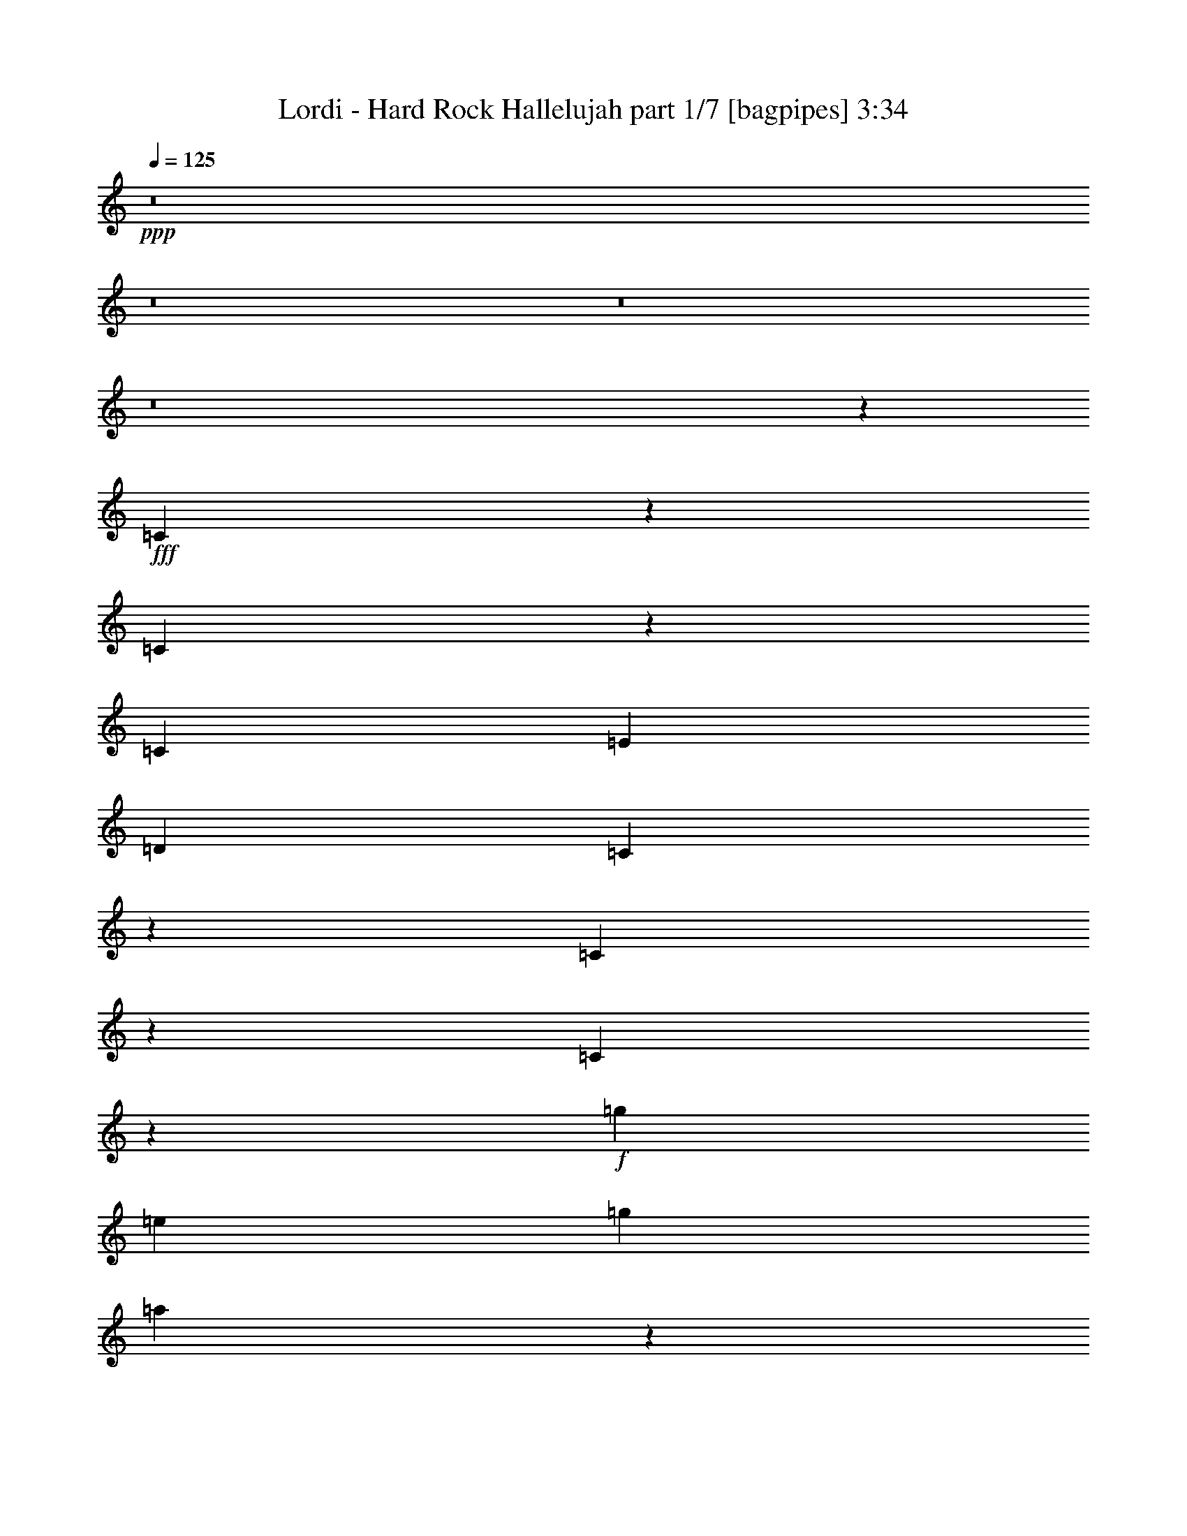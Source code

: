 % Produced with Bruzo's Transcoding Environment
% Transcribed by  Bruzo

X:1
T:  Lordi - Hard Rock Hallelujah part 1/7 [bagpipes] 3:34
Z: Transcribed with BruTE 64
L: 1/4
Q: 125
K: C
+ppp+
z8
z8
z8
z8
z9513/4000
+fff+
[=C4237/4000]
z8111/8000
[=C8389/8000]
z257/500
[=C2167/4000]
[=E4083/8000]
[=D4209/4000]
[=C12553/8000]
z1623/1600
[=C1677/1600]
z169/160
[=C161/160]
z1113/2000
+f+
[=g4083/8000]
[=e1021/2000]
[=g8417/8000]
[=a779/500]
z1691/1600
+fff+
[=C1609/1600]
z427/400
[=C423/400]
z4041/8000
[=C1021/2000]
[=E2167/4000]
[=D8417/8000]
[=C789/500]
z1609/1600
[=C1691/1600]
z419/400
[=C203/200]
z4381/8000
+f+
[=g4083/8000]
[=e1021/2000]
[=g4209/4000]
[=a6267/4000]
z8
z8
z8
z8
z14909/8000
+fff+
[=E1021/2000=e1021/2000]
[=D4083/8000=d4083/8000]
[=C2167/4000=c2167/4000]
[=D1021/4000=d1021/4000]
[=E189/250=e189/250]
z1699/1600
+f+
[=E1021/2000=e1021/2000]
[=E4333/8000=e4333/8000]
[=D1021/4000=d1021/4000]
[=C2023/4000=c2023/4000]
z13/50
[=E421/400=e421/400]
z12499/8000
[=D4083/8000=d4083/8000]
[=D2167/4000=d2167/4000]
[=C1021/2000=c1021/2000]
[=D8417/8000=d8417/8000]
[=D1021/2000=d1021/2000]
[=E1021/2000=e1021/2000]
[=D4333/8000=d4333/8000]
[=C1021/2000=c1021/2000]
[=A,1021/2000=A1021/2000]
[=A,4207/4000=A4207/4000]
z8421/8000
[=D4083/8000=d4083/8000]
+fff+
[=E1021/2000=e1021/2000]
[=E2167/4000=e2167/4000]
[=D1021/2000=d1021/2000]
+f+
[=C4083/8000=c4083/8000]
[=D2167/4000=d2167/4000]
+fff+
[=E6077/8000=e6077/8000]
z209/800
+f+
[=D2167/4000=d2167/4000]
[=E1021/2000=e1021/2000]
[=E1021/2000=e1021/2000]
[=D573/2000=d573/2000]
[=C4083/8000=c4083/8000]
[=C8533/8000=c8533/8000]
z3607/2000
[=C4083/8000=c4083/8000]
[=D1021/2000=d1021/2000]
[=C2167/4000=c2167/4000]
[=D1021/2000=d1021/2000]
[=D2041/8000=d2041/8000]
[=D2223/4000=d2223/4000]
z3007/4000
[=D1021/2000=d1021/2000]
[=C4333/8000=c4333/8000]
[=A,1021/2000=A1021/2000]
[=A,1697/1600=A1697/1600]
z6217/4000
[=E4083/8000=e4083/8000]
[=E1021/2000=e1021/2000]
[=D2167/4000=d2167/4000]
[=C1021/2000=c1021/2000]
[=B,4083/8000=B4083/8000]
[=A,2199/4000=A2199/4000]
z201/400
[=A,4083/8000=A4083/8000]
[=E2167/4000=e2167/4000]
[=D1021/2000=d1021/2000]
[=C1021/2000=c1021/2000]
[=A,1679/1600=A1679/1600]
z12523/8000
[=D1021/2000=d1021/2000]
[=D2167/4000=d2167/4000]
[=D4083/8000=d4083/8000]
[=E1021/2000=e1021/2000]
[=D2167/4000=d2167/4000]
[=C1021/2000=c1021/2000]
[=B,4083/8000=B4083/8000]
[=A,12391/8000=A12391/8000]
z25113/8000
[=E2167/4000=e2167/4000]
[=E4083/8000=e4083/8000]
[=D1021/2000=d1021/2000]
[=C2167/4000=c2167/4000]
[=B,4083/8000=B4083/8000]
[=A,3969/8000=A3969/8000]
z8533/8000
[=E4083/8000=e4083/8000]
[=D2167/4000=d2167/4000]
[=C1021/2000=c1021/2000]
[=E4233/4000=e4233/4000]
z2067/1000
[=D1021/2000=d1021/2000]
[=D2167/4000=d2167/4000]
[=E4083/8000=e4083/8000]
[=D1021/2000=d1021/2000]
[=C2167/4000=c2167/4000]
[=B,4083/8000=B4083/8000]
[=B,10481/4000=B10481/4000]
z4041/8000
[=D1021/2000=d1021/2000]
[=C4333/8000=c4333/8000]
[=A,1021/2000=A1021/2000]
[=E8417/8000=e8417/8000]
[=E4209/4000=e4209/4000]
[=D1021/2000=d1021/2000]
[=D4083/8000=d4083/8000]
[=D4209/4000=d4209/4000]
[=F1021/2000=f1021/2000]
[=F4333/8000=f4333/8000]
[=F1021/2000=f1021/2000]
[=E8417/8000=e8417/8000]
[=D1021/2000=d1021/2000]
[=C1009/2000=c1009/2000]
z1693/1600
[=F1021/2000=f1021/2000]
[=F2167/4000=f2167/4000]
[=F4083/8000=f4083/8000]
[=F1021/2000=f1021/2000]
[=F2167/4000=f2167/4000]
[=E8167/8000=e8167/8000]
[=C2167/4000=c2167/4000]
[=D1021/2000=d1021/2000]
[=E8417/8000=e8417/8000]
[=D1021/2000=d1021/2000]
[=D1021/2000=d1021/2000]
[=C4333/8000=c4333/8000]
[=A,1021/2000=A1021/2000]
[=E4209/4000=e4209/4000]
[=E8167/8000=e8167/8000]
[=D2167/4000=d2167/4000]
[=D1021/2000=d1021/2000]
[=D8417/8000=d8417/8000]
[=F1021/2000=f1021/2000]
[=F4083/8000=f4083/8000]
[=F2167/4000=f2167/4000]
[=E1021/1000=e1021/1000]
[=D4333/8000=d4333/8000]
[=C4107/8000=c4107/8000]
z1679/1600
[=F4083/8000=f4083/8000]
[=F1021/2000=f1021/2000]
[=F2167/4000=f2167/4000]
[=F4083/8000=f4083/8000]
[=F1021/2000=f1021/2000]
[=E2167/4000=e2167/4000]
[=D1021/2000=d1021/2000]
[=C4083/8000=c4083/8000]
[=D2167/4000=d2167/4000]
[=E8167/8000=e8167/8000]
[=D1687/1600=d1687/1600]
z8
z8
z17913/8000
+fff+
[=E1021/2000=e1021/2000]
[=D1021/2000=d1021/2000]
[=C4333/8000=c4333/8000]
[=D1021/2000=d1021/2000]
[=E3001/4000=e3001/4000]
z6499/8000
+f+
[=E1021/2000=e1021/2000]
[=D2167/4000=d2167/4000]
[=C1021/2000=c1021/2000]
[=E3999/8000=e3999/8000]
z21003/8000
[=E1021/2000=e1021/2000]
[=D4333/8000=d4333/8000]
[=C1021/2000=c1021/2000]
[=D1021/2000=d1021/2000]
[=D1103/2000=d1103/2000]
z8089/8000
[=D2167/4000=d2167/4000]
[=C4083/8000=c4083/8000]
[=C1021/4000=c1021/4000]
[=A,2167/4000=A2167/4000]
[=A,4059/4000=A4059/4000]
z10509/8000
+fff+
[=E1021/2000=e1021/2000]
[=E4333/8000=e4333/8000]
[=D1021/2000=d1021/2000]
+f+
[=C1021/2000=c1021/2000]
[=D4333/8000=d4333/8000]
+fff+
[=E1021/4000=e1021/4000]
[=E4031/8000=e4031/8000]
z419/1600
+f+
[=E2167/4000=e2167/4000]
[=E4083/8000=e4083/8000]
[=E1021/2000=e1021/2000]
[=G8417/8000=g8417/8000]
[=E8487/8000=e8487/8000]
z4049/4000
[=G2167/4000=g2167/4000]
[=G1021/2000=g1021/2000]
[=G1021/2000=g1021/2000]
[=E4333/8000=e4333/8000]
[=G1021/2000=g1021/2000]
[=G3983/8000=g3983/8000]
z2217/4000
[=E1021/2000=e1021/2000]
[=G1021/2000=g1021/2000]
[=E2167/4000=e2167/4000]
[=G4083/8000=g4083/8000]
[=A8481/8000=a8481/8000]
z6219/4000
[=E1021/2000=e1021/2000]
[=E4083/8000=e4083/8000]
[=D2167/4000=d2167/4000]
[=C1021/2000=c1021/2000]
[=B,1021/2000=B1021/2000]
[=A,4393/8000=A4393/8000]
z503/1000
[=A,1021/2000=A1021/2000]
[=E2167/4000=e2167/4000]
[=D4083/8000=d4083/8000]
[=C1021/2000=c1021/2000]
[=A,8391/8000=A8391/8000]
z783/500
[=D4083/8000=d4083/8000]
[=D2167/4000=d2167/4000]
[=D1021/2000=d1021/2000]
[=E4083/8000=e4083/8000]
[=D2167/4000=d2167/4000]
[=C1021/2000=c1021/2000]
[=B,1021/2000=B1021/2000]
[=A,6193/4000=A6193/4000]
z25117/8000
[=E2167/4000=e2167/4000]
[=E1021/2000=e1021/2000]
[=D4083/8000=d4083/8000]
[=C2167/4000=c2167/4000]
[=B,1021/2000=B1021/2000]
[=A,991/2000=A991/2000]
z8537/8000
[=E1021/2000=e1021/2000]
[=D4333/8000=d4333/8000]
[=C1021/2000=c1021/2000]
[=E4231/4000=e4231/4000]
z16541/8000
[=D4083/8000=d4083/8000]
[=D2167/4000=d2167/4000]
[=E1021/2000=e1021/2000]
[=D4333/8000=d4333/8000]
[=C1021/2000=c1021/2000]
[=B,1021/2000=B1021/2000]
[=B,20957/8000=B20957/8000]
z809/1600
[=D2167/4000=d2167/4000]
[=C1021/2000=c1021/2000]
[=A,4083/8000=A4083/8000]
[=E4209/4000=e4209/4000]
[=E8417/8000=e8417/8000]
[=D1021/2000=d1021/2000]
[=D1021/2000=d1021/2000]
[=D8417/8000=d8417/8000]
[=F1021/2000=f1021/2000]
[=F2167/4000=f2167/4000]
[=F4083/8000=f4083/8000]
[=E4209/4000=e4209/4000]
[=D1021/2000=d1021/2000]
[=C4031/8000=c4031/8000]
z847/800
[=F4083/8000=f4083/8000]
[=F2167/4000=f2167/4000]
[=F1021/2000=f1021/2000]
[=F1021/2000=f1021/2000]
[=F4333/8000=f4333/8000]
[=E1021/1000=e1021/1000]
[=C2167/4000=c2167/4000]
[=D4083/8000=d4083/8000]
[=E4209/4000=e4209/4000]
[=D4083/8000=d4083/8000]
[=D1021/2000=d1021/2000]
[=C2167/4000=c2167/4000]
[=A,1021/2000=A1021/2000]
[=E8417/8000=e8417/8000]
[=E1021/1000=e1021/1000]
[=D4333/8000=d4333/8000]
[=D1021/2000=d1021/2000]
[=D8417/8000=d8417/8000]
[=F1021/2000=f1021/2000]
[=F1021/2000=f1021/2000]
[=F2167/4000=f2167/4000]
[=E8167/8000=e8167/8000]
[=D2167/4000=d2167/4000]
[=C2051/4000=c2051/4000]
z8399/8000
[=F1021/2000=f1021/2000]
[=F4083/8000=f4083/8000]
[=F2167/4000=f2167/4000]
[=F1021/2000=f1021/2000]
[=F1021/2000=f1021/2000]
[=E4333/8000=e4333/8000]
[=D1021/2000=d1021/2000]
[=C1021/2000=c1021/2000]
[=D4333/8000=d4333/8000]
[=E1021/1000=e1021/1000]
[=D843/800=d843/800]
z8
z7539/4000
[=A,2167/4000=A2167/4000]
[=A,1021/2000=A1021/2000]
[=A,4083/8000=A4083/8000]
[=A,4209/4000=A4209/4000]
[=A,4083/8000=A4083/8000]
[=A,2167/4000=A2167/4000]
[=A,1021/2000=A1021/2000]
[=A,1021/2000=A1021/2000]
[=A,4333/8000=A4333/8000]
[=A,3317/1600=A3317/1600]
z4209/4000
[=A,4083/8000=A4083/8000]
[=A,1021/2000=A1021/2000]
[=A,2167/4000=A2167/4000]
[=A,8167/8000=A8167/8000]
[=A,2167/4000=A2167/4000]
[=A,1021/2000=A1021/2000]
[=C1021/2000=c1021/2000]
[=C8417/8000=c8417/8000]
[=G,2499/1600=G2499/1600]
z12507/8000
[=A,1021/2000=A1021/2000]
[=A,2167/4000=A2167/4000]
[=A,1021/2000=A1021/2000]
[=A,4083/8000=A4083/8000]
[=A,2167/4000=A2167/4000]
[=A,1021/2000=A1021/2000]
[=A,4083/8000=A4083/8000]
[=A,2167/4000=A2167/4000]
[=A,1021/1000=A1021/1000]
[=A,2481/1600=A2481/1600]
z12597/8000
[=A,2167/4000=A2167/4000]
[=A,4083/8000=A4083/8000]
[=A,1021/2000=A1021/2000]
[=A,2167/4000=A2167/4000]
[=A,1021/2000=A1021/2000]
[=A,4083/8000=A4083/8000]
[=A,2167/4000=A2167/4000]
[=E,1021/2000=E1021/2000=e1021/2000]
+fff+
[=E,8417/8000=E8417/8000=e8417/8000]
[=E,8-=E8-=e8-]
[=E,5877/2000=E5877/2000=e5877/2000]
+f+
[=E16529/4000=e16529/4000]
z853/800
+fff+
[=C847/800]
z1623/1600
[=C1677/1600]
z1029/2000
[=C4333/8000]
[=E1021/2000]
[=D4209/4000]
[=C12549/8000]
z8119/8000
[=C8381/8000]
z4227/4000
[=C4023/4000]
z891/1600
+f+
[=g1021/2000]
[=e1021/2000]
[=g8417/8000]
[=a623/400]
z8459/8000
+fff+
[=C8541/8000]
z2011/2000
[=C1057/1000]
z809/1600
[=C2167/4000]
[=E4083/8000]
[=D4209/4000]
[=C631/400]
z503/500
[=C2113/2000]
z8383/8000
[=C8117/8000]
z877/1600
+f+
[=E4083/8000]
+fff+
[=E1021/2000]
+f+
[=E8417/8000]
[=D1021/2000=d1021/2000]
[=C2167/4000=c2167/4000]
[=A,1021/2000=A1021/2000]
[=E8417/8000=e8417/8000]
[=E1021/1000=e1021/1000]
[=D4333/8000=d4333/8000]
[=D1021/2000=d1021/2000]
[=D8417/8000=d8417/8000]
[=F1021/2000=f1021/2000]
[=F1021/2000=f1021/2000]
[=F2167/4000=f2167/4000]
[=E8167/8000=e8167/8000]
[=D2167/4000=d2167/4000]
[=C4107/8000=c4107/8000]
z4197/4000
[=F1021/2000=f1021/2000]
[=F4083/8000=f4083/8000]
[=F2167/4000=f2167/4000]
[=F1021/2000=f1021/2000]
[=F1021/2000=f1021/2000]
[=E8417/8000=e8417/8000]
[=C1021/2000=c1021/2000]
[=D4333/8000=d4333/8000]
[=E1021/1000=e1021/1000]
[=D2167/4000=d2167/4000]
[=D4083/8000=d4083/8000]
[=C1021/2000=c1021/2000]
[=A,2167/4000=A2167/4000]
[=E8167/8000=e8167/8000]
[=E4209/4000=e4209/4000]
[=D4083/8000=d4083/8000]
[=D2167/4000=d2167/4000]
[=D1021/1000=d1021/1000]
[=F4333/8000=f4333/8000]
[=F1021/2000=f1021/2000]
[=F1021/2000=f1021/2000]
[=E8417/8000=e8417/8000]
[=D1021/2000=d1021/2000]
[=C1107/2000=c1107/2000]
z8073/8000
[=F2167/4000=f2167/4000]
[=F1021/2000=f1021/2000]
[=F4083/8000=f4083/8000]
[=F2167/4000=f2167/4000]
[=F1021/2000=f1021/2000]
[=E4083/8000=e4083/8000]
[=D2167/4000=d2167/4000]
[=C1021/2000=c1021/2000]
[=D1021/2000=d1021/2000]
[=E8417/8000=e8417/8000]
[=D4253/4000=d4253/4000]
z1031/500
+fff+
[=C1063/1000]
z8081/8000
[=C8419/8000]
z4083/8000
+f+
[=g4333/8000]
[=e1021/2000]
[=g8417/8000]
[=a12583/8000]
z29/4

X:2
T:  Lordi - Hard Rock Hallelujah part 2/7 [horn] 3:34
Z: Transcribed with BruTE 64
L: 1/4
Q: 125
K: C
+ppp+
z8
z8
z8
z8
z9513/4000
+mp+
[=C4237/4000=c4237/4000]
z8111/8000
[=C8389/8000=c8389/8000]
z257/500
[=C2167/4000=c2167/4000]
[=E4083/8000=e4083/8000]
[=D4209/4000=d4209/4000]
[=C12553/8000=c12553/8000]
z1623/1600
[=C1677/1600=c1677/1600]
z169/160
[=C161/160=c161/160]
z1113/2000
[=C4083/8000=c4083/8000]
[=E1021/2000=e1021/2000]
[=D8417/8000=d8417/8000]
[=C779/500=c779/500]
z1691/1600
[=C1609/1600=c1609/1600]
z427/400
[=C423/400=c423/400]
z4041/8000
[=C1021/2000=c1021/2000]
[=E2167/4000=e2167/4000]
[=D8417/8000=d8417/8000]
[=C789/500=c789/500]
z1609/1600
[=C1691/1600=c1691/1600]
z419/400
[=C203/200=c203/200]
z4381/8000
[=C4083/8000=c4083/8000]
[=E1021/2000=e1021/2000]
[=D4209/4000=d4209/4000]
[=C6267/4000=c6267/4000]
z8
z8
z8
z8
z8
z8
z8
z8
z10717/4000
[=E,4083/8000=E4083/8000=e4083/8000]
[=E,1021/2000=E1021/2000=e1021/2000]
[=D,2167/4000=D2167/4000=d2167/4000]
[=C,1021/2000=C1021/2000=c1021/2000]
[=B,4083/8000=B4083/8000]
[=A,2199/4000=A2199/4000]
z201/400
[=A,4083/8000=A4083/8000]
[=E,2167/4000=E2167/4000=e2167/4000]
[=D,1021/2000=D1021/2000=d1021/2000]
[=C,1021/2000=C1021/2000=c1021/2000]
[=A,1679/1600=A1679/1600]
z12523/8000
[=D,1021/2000=D1021/2000=d1021/2000]
[=D,2167/4000=D2167/4000=d2167/4000]
[=D,4083/8000=D4083/8000=d4083/8000]
[=E,1021/2000=E1021/2000=e1021/2000]
[=D,2167/4000=D2167/4000=d2167/4000]
[=C,1021/2000=C1021/2000=c1021/2000]
[=B,4083/8000=B4083/8000]
[=A,12391/8000=A12391/8000]
z25113/8000
[=E,2167/4000=E2167/4000=e2167/4000]
[=E,4083/8000=E4083/8000=e4083/8000]
[=D,1021/2000=D1021/2000=d1021/2000]
[=C,2167/4000=C2167/4000=c2167/4000]
[=B,4083/8000=B4083/8000]
[=A,3969/8000=A3969/8000]
z8533/8000
[=E,4083/8000=E4083/8000=e4083/8000]
[=D,2167/4000=D2167/4000=d2167/4000]
[=C,1021/2000=C1021/2000=c1021/2000]
[=E,4233/4000=E4233/4000=e4233/4000]
z2067/1000
[=D,1021/2000=D1021/2000=d1021/2000]
[=D,2167/4000=D2167/4000=d2167/4000]
[=E,4083/8000=E4083/8000=e4083/8000]
[=D,1021/2000=D1021/2000=d1021/2000]
[=C,2167/4000=C2167/4000=c2167/4000]
[=B,4083/8000=B4083/8000]
[=B,/2-=B/2]
[=B,8481/4000]
z4041/8000
[=D,1021/2000=D1021/2000=d1021/2000]
[=C,4333/8000=C4333/8000=c4333/8000]
[=A,1021/2000=A1021/2000]
[=E,8417/8000=E8417/8000=e8417/8000]
[=E,4209/4000=E4209/4000=e4209/4000]
[=D,1021/2000=D1021/2000=d1021/2000]
[=D,4083/8000=D4083/8000=d4083/8000]
[=D,4209/4000=D4209/4000=d4209/4000]
[=F,1021/2000=F1021/2000=f1021/2000]
[=F,4333/8000=F4333/8000=f4333/8000]
[=F,1021/2000=F1021/2000=f1021/2000]
[=E,8417/8000=E8417/8000=e8417/8000]
[=E,203/200=E203/200=e203/200]
z2191/4000
[=F2073/1000=A2073/1000=d2073/1000]
[=F3317/1600^A3317/1600=d3317/1600]
[=F3367/1600=A3367/1600=c3367/1600]
[=D1021/2000=G1021/2000=B1021/2000]
[=D,1021/2000=D1021/2000=d1021/2000]
[=C,4333/8000=C4333/8000=c4333/8000]
[=A,1021/2000=A1021/2000]
[=E,4209/4000=E4209/4000=e4209/4000]
[=E,8167/8000=E8167/8000=e8167/8000]
[=D,2167/4000=D2167/4000=d2167/4000]
[=D,1021/2000=D1021/2000=d1021/2000]
[=D,8417/8000=D8417/8000=d8417/8000]
[=F,1021/2000=F1021/2000=f1021/2000]
[=F,4083/8000=F4083/8000=f4083/8000]
[=F,2167/4000=F2167/4000=f2167/4000]
[=E,1021/1000=E1021/1000=e1021/1000]
[=E,211/200=E211/200=e211/200]
z4061/8000
[=F3367/1600=A3367/1600=d3367/1600]
[=F3317/1600^A3317/1600=d3317/1600]
[=F2073/1000=A2073/1000=c2073/1000]
[=D887/1600=G887/1600=B887/1600]
z8
z8
z8
z8
z8
z8
z14219/4000
[=E,1021/2000=E1021/2000=e1021/2000]
[=E,4083/8000=E4083/8000=e4083/8000]
[=D,2167/4000=D2167/4000=d2167/4000]
[=C,1021/2000=C1021/2000=c1021/2000]
[=B,1021/2000=B1021/2000]
[=A,4393/8000=A4393/8000]
z503/1000
[=A,1021/2000=A1021/2000]
[=E,2167/4000=E2167/4000=e2167/4000]
[=D,4083/8000=D4083/8000=d4083/8000]
[=C,1021/2000=C1021/2000=c1021/2000]
[=A,8391/8000=A8391/8000]
z783/500
[=D,4083/8000=D4083/8000=d4083/8000]
[=D,2167/4000=D2167/4000=d2167/4000]
[=D,1021/2000=D1021/2000=d1021/2000]
[=E,4083/8000=E4083/8000=e4083/8000]
[=D,2167/4000=D2167/4000=d2167/4000]
[=C,1021/2000=C1021/2000=c1021/2000]
[=B,1021/2000=B1021/2000]
[=A,6193/4000=A6193/4000]
z25117/8000
[=E,2167/4000=E2167/4000=e2167/4000]
[=E,1021/2000=E1021/2000=e1021/2000]
[=D,4083/8000=D4083/8000=d4083/8000]
[=C,2167/4000=C2167/4000=c2167/4000]
[=B,1021/2000=B1021/2000]
[=A,991/2000=A991/2000]
z8537/8000
[=E,1021/2000=E1021/2000=e1021/2000]
[=D,4333/8000=D4333/8000=d4333/8000]
[=C,1021/2000=C1021/2000=c1021/2000]
[=E,4231/4000=E4231/4000=e4231/4000]
z16541/8000
[=D,4083/8000=D4083/8000=d4083/8000]
[=D,2167/4000=D2167/4000=d2167/4000]
[=E,1021/2000=E1021/2000=e1021/2000]
[=D,4333/8000=D4333/8000=d4333/8000]
[=C,1021/2000=C1021/2000=c1021/2000]
[=B,1021/2000=B1021/2000]
[=B,20957/8000=B20957/8000]
z809/1600
[=D,2167/4000=D2167/4000=d2167/4000]
[=C,1021/2000=C1021/2000=c1021/2000]
[=A,4083/8000=A4083/8000]
[=E,4209/4000=E4209/4000=e4209/4000]
[=E,8417/8000=E8417/8000=e8417/8000]
[=D,1021/2000=D1021/2000=d1021/2000]
[=D,1021/2000=D1021/2000=d1021/2000]
[=D,8417/8000=D8417/8000=d8417/8000]
[=F,1021/2000=F1021/2000=f1021/2000]
[=F,2167/4000=F2167/4000=f2167/4000]
[=F,4083/8000=F4083/8000=f4083/8000]
[=E,4209/4000=E4209/4000=e4209/4000]
[=E,1623/1600=E1623/1600=e1623/1600]
z2193/4000
[=F3317/1600=A3317/1600=d3317/1600]
[=F3317/1600^A3317/1600=d3317/1600]
[=F3367/1600=A3367/1600=c3367/1600]
[=D4083/8000=G4083/8000=B4083/8000]
[=D,1021/2000=D1021/2000=d1021/2000]
[=C,2167/4000=C2167/4000=c2167/4000]
[=A,1021/2000=A1021/2000]
[=E,8417/8000=E8417/8000=e8417/8000]
[=E,1021/1000=E1021/1000=e1021/1000]
[=D,4333/8000=D4333/8000=d4333/8000]
[=D,1021/2000=D1021/2000=d1021/2000]
[=D,8417/8000=D8417/8000=d8417/8000]
[=F,1021/2000=F1021/2000=f1021/2000]
[=F,1021/2000=F1021/2000=f1021/2000]
[=F,2167/4000=F2167/4000=f2167/4000]
[=E,8167/8000=E8167/8000=e8167/8000]
[=E,2109/2000=E2109/2000=e2109/2000]
z813/1600
[=F3367/1600=A3367/1600=d3367/1600]
[=F3317/1600^A3317/1600=d3317/1600]
[=F3317/1600=A3317/1600=c3317/1600]
[=D1693/800=G1693/800=B1693/800]
z8
z8
z8
z8
z43933/8000
[=E,8-=E8-]
[=E,36009/8000=E36009/8000]
[=E,16529/4000=E16529/4000=e16529/4000]
z853/800
[=C847/800=c847/800]
z1623/1600
[=C1677/1600=c1677/1600]
z1029/2000
[=C4333/8000=c4333/8000]
[=E1021/2000=e1021/2000]
[=D4209/4000=d4209/4000]
[=C12549/8000=c12549/8000]
z8119/8000
[=C8381/8000=c8381/8000]
z4227/4000
[=C4023/4000=c4023/4000]
z891/1600
[=C1021/2000=c1021/2000]
[=E1021/2000=e1021/2000]
[=D8417/8000=d8417/8000]
[=C623/400=c623/400]
z8459/8000
[=C8541/8000=c8541/8000]
z2011/2000
[=C1057/1000=c1057/1000]
z809/1600
[=C2167/4000=c2167/4000]
[=E4083/8000=e4083/8000]
[=D4209/4000=d4209/4000]
[=C631/400=c631/400]
z503/500
[=C2113/2000=c2113/2000]
z8383/8000
[=C8117/8000=c8117/8000]
z877/1600
[=E4083/8000=e4083/8000]
[=E1021/2000=e1021/2000]
[=E8417/8000=e8417/8000]
[=D,1021/2000=D1021/2000=d1021/2000]
[=C,2167/4000=C2167/4000=c2167/4000]
[=A,1021/2000=A1021/2000]
[=E,8417/8000=E8417/8000=e8417/8000]
[=E,1021/1000=E1021/1000=e1021/1000]
[=D,4333/8000=D4333/8000=d4333/8000]
[=D,1021/2000=D1021/2000=d1021/2000]
[=D,8417/8000=D8417/8000=d8417/8000]
[=F,1021/2000=F1021/2000=f1021/2000]
[=F,1021/2000=F1021/2000=f1021/2000]
[=F,2167/4000=F2167/4000=f2167/4000]
[=E,8167/8000=E8167/8000=e8167/8000]
[=E,8441/8000=E8441/8000=e8441/8000]
z203/400
[=F3367/1600=A3367/1600=d3367/1600]
[=F3317/1600^A3317/1600=d3317/1600]
[=F3317/1600=A3317/1600=c3317/1600]
[=D2167/4000=G2167/4000=B2167/4000]
[=D,4083/8000=D4083/8000=d4083/8000]
[=C,1021/2000=C1021/2000=c1021/2000]
[=A,2167/4000=A2167/4000]
[=E,8167/8000=E8167/8000=e8167/8000]
[=E,4209/4000=E4209/4000=e4209/4000]
[=D,4083/8000=D4083/8000=d4083/8000]
[=D,2167/4000=D2167/4000=d2167/4000]
[=D,1021/1000=D1021/1000=d1021/1000]
[=F,4333/8000=F4333/8000=f4333/8000]
[=F,1021/2000=F1021/2000=f1021/2000]
[=F,1021/2000=F1021/2000=f1021/2000]
[=E,8417/8000=E8417/8000=e8417/8000]
[=E,133/125=E133/125=e133/125]
z3989/8000
[=F3317/1600=A3317/1600=d3317/1600]
[=F3367/1600^A3367/1600=d3367/1600]
[=F3317/1600=A3317/1600=c3317/1600]
[=D8253/4000=G8253/4000=B8253/4000]
z531/500
[=C1063/1000=c1063/1000]
z8081/8000
[=C8419/8000=c8419/8000]
z4083/8000
[=C4333/8000=c4333/8000]
[=E1021/2000=e1021/2000]
[=D8417/8000=d8417/8000]
[=C12583/8000=c12583/8000]
z29/4

X:3
T:  Lordi - Hard Rock Hallelujah part 3/7 [flute] 3:34
Z: Transcribed with BruTE 64
L: 1/4
Q: 125
K: C
+ppp+
z8
z8
z8
z8
z8
z8
z8
z8
z8
z8
z5977/8000
+p+
[=F,4209/4000=F4209/4000=f4209/4000]
[=G,8167/8000=G8167/8000=g8167/8000]
[=A,8-=A8-=a8-]
[=A,20219/4000=A20219/4000=a20219/4000]
z12407/8000
[=D,12501/8000=D12501/8000]
[=C,8167/8000=C8167/8000]
[=A,1671/400=C1671/400=E1671/400]
[=A,1671/400=C1671/400=F1671/400]
[=G,3317/800=B,3317/800=D3317/800]
[=A,12501/4000=C12501/4000=F12501/4000]
[=G,8417/8000=B,8417/8000=D8417/8000]
[=A,1671/400=C1671/400=E1671/400]
[=A,3317/800=C3317/800=F3317/800]
[=G,1671/400=B,1671/400=D1671/400]
[=A,3317/1600=C3317/1600=F3317/1600]
[=F,8417/8000=A,8417/8000=C8417/8000]
[=G,4209/4000=B,4209/4000=D4209/4000]
[=A,33169/8000=C33169/8000=F33169/8000]
[=A,1671/400=C1671/400=E1671/400]
[=G,1671/400=B,1671/400=D1671/400]
[=F,3317/800=A,3317/800=C3317/800]
[=A,1671/400=C1671/400=F1671/400]
[=A,33419/8000=C33419/8000=E33419/8000]
[=G,3317/800=B,3317/800=D3317/800]
[=B,1671/400=E1671/400]
[=A,3367/1600=C3367/1600=E3367/1600]
[=G,3317/1600=B,3317/1600=D3317/1600]
[=A,3317/1600=C3317/1600=F3317/1600]
[=G,3367/1600=C3367/1600=E3367/1600]
[=A,2073/1000=D2073/1000=F2073/1000]
[^A,3317/1600=D3317/1600=F3317/1600]
[=A,3367/1600=C3367/1600=F3367/1600]
[=B,3317/1600=D3317/1600=G3317/1600]
[=A,3317/1600=C3317/1600=E3317/1600]
[=G,3367/1600=B,3367/1600=D3367/1600]
[=A,3317/1600=C3317/1600=F3317/1600]
[=G,3317/1600=C3317/1600=E3317/1600]
[=A,3367/1600=D3367/1600=F3367/1600]
[^A,3317/1600=D3317/1600=F3317/1600]
[=A,2073/1000=C2073/1000=F2073/1000]
[=B,3367/1600=D3367/1600=G3367/1600]
[=A,8-]
[=A,48511/8000]
[=D,12501/8000=D12501/8000]
[=C,1021/1000=C1021/1000]
[=A,33419/8000=C33419/8000=E33419/8000]
[=A,1671/400=C1671/400=F1671/400]
[=G,3317/800=B,3317/800=D3317/800]
[=A,12501/4000=C12501/4000=F12501/4000]
[=G,4209/4000=B,4209/4000=D4209/4000]
[=A,1671/400=C1671/400=E1671/400]
[=A,33169/8000=C33169/8000=F33169/8000]
[=G,1671/400=B,1671/400=D1671/400]
[=A,3317/1600=C3317/1600=F3317/1600]
[=F,4209/4000=A,4209/4000=C4209/4000]
[=G,8417/8000=B,8417/8000=D8417/8000]
[=A,3317/800=C3317/800=F3317/800]
[=A,1671/400=C1671/400=E1671/400]
[=G,33419/8000=B,33419/8000=D33419/8000]
[=F,3317/800=A,3317/800=C3317/800]
[=A,1671/400=C1671/400=F1671/400]
[=A,1671/400=C1671/400=E1671/400]
[=G,1671/400=B,1671/400=D1671/400]
[=B,33169/8000=E33169/8000]
[=A,3367/1600=C3367/1600=E3367/1600]
[=G,3317/1600=B,3317/1600=D3317/1600]
[=A,3317/1600=C3317/1600=F3317/1600]
[=G,3367/1600=C3367/1600=E3367/1600]
[=A,3317/1600=D3317/1600=F3317/1600]
[^A,3317/1600=D3317/1600=F3317/1600]
[=A,3367/1600=C3367/1600=F3367/1600]
[=B,3317/1600=D3317/1600=G3317/1600]
[=A,3317/1600=C3317/1600=E3317/1600]
[=G,8417/4000=B,8417/4000=D8417/4000]
[=A,3317/1600=C3317/1600=F3317/1600]
[=G,3317/1600=C3317/1600=E3317/1600]
[=A,3367/1600=D3367/1600=F3367/1600]
[^A,3317/1600=D3317/1600=F3317/1600]
[=A,3317/1600=C3317/1600=F3317/1600]
[=B,3367/1600=D3367/1600=G3367/1600]
[=E,11619/1600=B,11619/1600=E11619/1600]
z4247/4000
+f+
[=A,67/16-=C67/16-=E67/16]
[=A,3309/800-=C3309/800=F3309/800]
[=A,3341/800-=D3341/800^F3341/800]
[=A,3319/1600=C3319/1600=F3319/1600]
+p+
[=B,3367/1600=D3367/1600=G3367/1600]
+f+
[=A,33/8-=C33/8-=E33/8]
[=A,67/16-=C67/16=F67/16]
[=A,33509/8000=D33509/8000^F33509/8000]
+p+
[=B,8-=E8-]
[=B,8-=E8-]
[=B,5067/8000=E5067/8000]
z8
z8
z8
z41551/8000
[=B,1671/400=E1671/400^G1671/400]
[=A,3317/1600=C3317/1600=E3317/1600]
[=G,8417/4000=B,8417/4000=D8417/4000]
[=A,3317/1600=C3317/1600=F3317/1600]
[=G,3317/1600=C3317/1600=E3317/1600]
[=A,3367/1600=D3367/1600=F3367/1600]
[^A,3317/1600=D3317/1600=F3317/1600]
[=A,3317/1600=C3317/1600=F3317/1600]
[=B,3367/1600=D3367/1600=G3367/1600]
[=A,3317/1600=C3317/1600=E3317/1600]
[=G,3317/1600=B,3317/1600=D3317/1600]
[=A,3367/1600=C3367/1600=F3367/1600]
[=G,2073/1000=C2073/1000=E2073/1000]
[=A,3317/1600=D3317/1600=F3317/1600]
[^A,3367/1600=D3367/1600=F3367/1600]
[=A,3317/1600=C3317/1600=F3317/1600]
[=B,8253/4000=D8253/4000=G8253/4000]
z8
z61/8

X:4
T:  Lordi - Hard Rock Hallelujah part 4/7 [bardic] 3:34
Z: Transcribed with BruTE 64
L: 1/4
Q: 125
K: C
+ppp+
+pp+
[^D,1021/2000-]
[^D,4333/8000-=G,4333/8000]
[^D,1021/2000-=A,1021/2000]
[^D,1021/2000-^A,1021/2000]
[^D,2167/4000-=C2167/4000]
[^D,4083/8000-^A,4083/8000]
[^D,1999/4000-=A,1999/4000]
[^D,221/400=F,221/400]
[=G,1021/2000-]
[=G,4083/8000-^A,4083/8000]
[=G,2167/4000-=C2167/4000]
[=G,1021/2000-=D1021/2000]
[=G,4083/8000-^D4083/8000]
[=G,2167/4000-=D2167/4000]
[=G,1999/4000-=C1999/4000]
[=G,417/800^A,417/800]
[=F,4333/8000-]
[=F,1021/2000-=A,1021/2000]
[=F,1021/2000-^A,1021/2000]
[=F,2167/4000=A,2167/4000]
[=F,4083/8000-]
[=F,1021/2000-=A,1021/2000]
[=F,2249/4000-^A,2249/4000]
[=F,3919/8000=A,3919/8000]
[^D,1021/2000-]
[^D,2167/4000-=G,2167/4000]
[^D,1021/2000-=A,1021/2000]
[^D,4083/8000-^A,4083/8000]
[^D,2167/4000-=A,2167/4000]
[^D,1021/2000-=G,1021/2000]
[^D,3997/8000-=F,3997/8000]
[^D,221/400=D221/400]
[^D,1021/2000-^D1021/2000]
[^D,1021/2000-=G,1021/2000]
[^D,4333/8000-=A,4333/8000]
[^D,1021/2000-^A,1021/2000]
[^D,1021/2000-=C1021/2000]
[^D,2167/4000-^A,2167/4000]
[^D,3997/8000-=A,3997/8000]
[^D,417/800=F,417/800]
[=G,2167/4000-]
[=G,4083/8000-^A,4083/8000]
[=G,1021/2000-=C1021/2000]
[=G,2167/4000-=D2167/4000]
[=G,1021/2000-^D1021/2000]
[=G,4083/8000-=D4083/8000]
[=G,2249/4000-=C2249/4000]
[=G,49/100^A,49/100]
[=F,1021/2000-]
[=F,4333/8000-=A,4333/8000]
[=F,1021/2000-^A,1021/2000]
[=F,1021/2000=A,1021/2000]
[=F,4333/8000-]
[=F,1021/2000-=A,1021/2000]
[=F,1999/4000-^A,1999/4000]
[=F,221/400=A,221/400]
[=D,4083/8000-=D4083/8000]
[=D,1021/2000-^C1021/2000]
[=D,2167/4000-=C2167/4000]
[=D,4083/8000-=B,4083/8000]
[=D,1021/2000-^A,1021/2000]
[=D,2167/4000-=A,2167/4000]
[=D,1999/4000-^G,1999/4000]
[=D,4061/8000=G,4061/8000]
z8
z8
z8
z8
z8
z59477/8000
[=F4209/4000=f4209/4000]
[=G8167/8000=g8167/8000]
[=A8-=a8-]
[=A20219/4000=a20219/4000]
z12407/8000
[=D12501/8000=d12501/8000]
[=C2023/2000=c2023/2000]
z8
z8
z8
z8
z5467/4000
[=A33169/8000=c33169/8000=f33169/8000]
[=A1671/400=c1671/400=e1671/400]
[=G1671/400=B1671/400=d1671/400]
[=C3317/800=F3317/800=A3317/800]
[=A1671/400=c1671/400=f1671/400]
[=A33419/8000=c33419/8000=e33419/8000]
[=G3317/800=B3317/800=d3317/800]
[=B1671/400=e1671/400]
[=A3367/1600=c3367/1600=e3367/1600]
[=G3317/1600=B3317/1600=d3317/1600]
[=A3317/1600=c3317/1600=f3317/1600]
[=G3367/1600=c3367/1600=e3367/1600]
[=A2073/1000=d2073/1000=f2073/1000]
[^A3317/1600=d3317/1600=f3317/1600]
[=A3367/1600=c3367/1600=f3367/1600]
[=B3317/1600=d3317/1600=g3317/1600]
[=A3317/1600=c3317/1600=e3317/1600]
[=G3367/1600=B3367/1600=d3367/1600]
[=A3317/1600=c3317/1600=f3317/1600]
[=G3317/1600=c3317/1600=e3317/1600]
[=A3367/1600=d3367/1600=f3367/1600]
[^A3317/1600=d3317/1600=f3317/1600]
[=A2073/1000=c2073/1000=f2073/1000]
[=B3367/1600=d3367/1600=g3367/1600]
[=A,8-=A8-]
[=A,48511/8000=A48511/8000]
[=D12501/8000=d12501/8000]
[=C1011/1000=c1011/1000]
z8
z8
z8
z8
z5469/4000
[=A3317/800=c3317/800=f3317/800]
[=A1671/400=c1671/400=e1671/400]
[=G33419/8000=B33419/8000=d33419/8000]
[=F3317/800=A3317/800=c3317/800]
[=A1671/400=c1671/400=f1671/400]
[=A1671/400=c1671/400=e1671/400]
[=G1671/400=B1671/400=d1671/400]
[=E33169/8000=B33169/8000=e33169/8000]
[=A3367/1600=c3367/1600=e3367/1600]
[=G3317/1600=B3317/1600=d3317/1600]
[=A3317/1600=c3317/1600=f3317/1600]
[=G3367/1600=c3367/1600=e3367/1600]
[=A3317/1600=d3317/1600=f3317/1600]
[^A3317/1600=d3317/1600=f3317/1600]
[=A3367/1600=c3367/1600=f3367/1600]
[=B3317/1600=d3317/1600=g3317/1600]
[=A3317/1600=c3317/1600=e3317/1600]
[=G8417/4000=B8417/4000=d8417/4000]
[=A3317/1600=c3317/1600=f3317/1600]
[=G3317/1600=c3317/1600=e3317/1600]
[=A3367/1600=d3367/1600=f3367/1600]
[^A3317/1600=d3317/1600=f3317/1600]
[=A3317/1600=c3317/1600=f3317/1600]
[=B3367/1600=d3367/1600=g3367/1600]
[=E,11619/1600=B,11619/1600]
z4247/4000
[=A67/16-=c67/16-=e67/16]
[=A3309/800-=c3309/800=f3309/800]
[=A3341/800-=d3341/800^f3341/800]
[=A3319/1600=c3319/1600=f3319/1600]
[=B3367/1600=d3367/1600=g3367/1600]
[=A33/8-=c33/8-=e33/8]
[=A67/16-=c67/16=f67/16]
[=A33509/8000=d33509/8000^f33509/8000]
[=B8-=e8-]
[=B8-=e8-]
[=B5067/8000=e5067/8000]
z8
z8
z8
z41551/8000
[=B1671/400=e1671/400^g1671/400]
[=A3317/1600=c3317/1600=e3317/1600]
[=G8417/4000=B8417/4000=d8417/4000]
[=A3317/1600=c3317/1600=f3317/1600]
[=G3317/1600=c3317/1600=e3317/1600]
[=A3367/1600=d3367/1600=f3367/1600]
[^A3317/1600=d3317/1600=f3317/1600]
[=A3317/1600=c3317/1600=f3317/1600]
[=B3367/1600=d3367/1600=g3367/1600]
[=A3317/1600=c3317/1600=e3317/1600]
[=G3317/1600=B3317/1600=d3317/1600]
[=A3367/1600=c3367/1600=f3367/1600]
[=G2073/1000=c2073/1000=e2073/1000]
[=A3317/1600=d3317/1600=f3317/1600]
[^A3367/1600=d3367/1600=f3367/1600]
[=A3317/1600=c3317/1600=f3317/1600]
[=B8253/4000=d8253/4000=g8253/4000]
z8
z61/8

X:5
T:  Lordi - Hard Rock Hallelujah part 5/7 [lute] 3:34
Z: Transcribed with BruTE 64
L: 1/4
Q: 125
K: C
+ppp+
z8
z8
z8
z8
z663/500
+fff+
[=A,2167/4000=E2167/4000=A2167/4000]
[=A,2029/4000=E2029/4000=A2029/4000]
z8443/8000
[=C1021/2000=G1021/2000=c1021/2000]
[=C3973/8000=G3973/8000=c3973/8000]
z533/500
[=D1021/2000=A1021/2000=d1021/2000]
[=D1097/2000=A1097/2000=d1097/2000]
z4029/8000
[=F,4209/4000=C4209/4000=F4209/4000]
[=G,1021/2000=D1021/2000=G1021/2000]
[=C6469/8000=G6469/8000=c6469/8000]
z487/2000
[=A,1021/2000=E1021/2000=A1021/2000]
[=A,62/125=E62/125=A62/125]
z8533/8000
[=C1021/2000=G1021/2000=c1021/2000]
[=C4383/8000=G4383/8000=c4383/8000]
z4059/4000
[=F,2167/4000=C2167/4000=F2167/4000]
[=F,253/500=C253/500=F253/500]
z4119/8000
[^D8417/8000^A8417/8000^d8417/8000]
[=D1021/2000=A1021/2000=d1021/2000]
[=C319/400=G319/400=c319/400]
z1019/4000
[=A,4083/8000=E4083/8000=A4083/8000]
[=A,4379/8000=E4379/8000=A4379/8000]
z8123/8000
[=C4333/8000=G4333/8000=c4333/8000]
[=C1011/2000=G1011/2000=c1011/2000]
z8457/8000
[=D1021/2000=A1021/2000=d1021/2000]
[=D3959/8000=A3959/8000=d3959/8000]
z4459/8000
[=F,8417/8000=C8417/8000=F8417/8000]
[=G,1021/2000=D1021/2000=G1021/2000]
[=C151/200=G151/200=c151/200]
z2377/8000
[=A,1021/2000=E1021/2000=A1021/2000]
[=A,4039/8000=E4039/8000=A4039/8000]
z4231/4000
[=C1021/2000=G1021/2000=c1021/2000]
[=C2227/4000=G2227/4000=c2227/4000]
z8047/8000
[=F,2167/4000=C2167/4000=F2167/4000]
[=F,4119/8000=C4119/8000=F4119/8000]
z253/500
+f+
[^D4209/4000^A4209/4000^d4209/4000]
+fff+
[=D4083/8000=A4083/8000=d4083/8000]
[=C6451/8000=G6451/8000=c6451/8000]
z1967/8000
[=C1021/2000=G1021/2000=c1021/2000]
[=A,/8=D/8]
z3333/8000
[=A,279/2000=D279/2000]
z371/1000
[=C1021/2000=G1021/2000=c1021/2000]
[=B,4333/8000^F4333/8000=B4333/8000]
[=A,223/1600=D223/1600]
z2969/8000
[=A,1031/8000=D1031/8000]
z3053/8000
[=B,2167/4000^F2167/4000=B2167/4000]
[=C4083/8000=G4083/8000=c4083/8000]
[=B,1021/2000^F1021/2000=B1021/2000]
[=D/8=A/8]
z1667/4000
[=D1021/2000=A1021/2000=d1021/2000]
[=A,257/2000=D257/2000]
z611/1600
[=B,2167/4000^F2167/4000=B2167/4000]
[=A,1111/8000=D1111/8000]
z2973/8000
[=C4083/8000=G4083/8000=c4083/8000]
[=C2167/4000=G2167/4000=c2167/4000]
[=A,111/800=D111/800]
z1487/4000
[=A,513/4000=D513/4000]
z1529/4000
[=C4333/8000=G4333/8000=c4333/8000]
[=B,1021/2000^F1021/2000=B1021/2000]
[=A,41/320=D41/320]
z3059/8000
[=A,/8=D/8]
z3333/8000
[=B,1021/2000^F1021/2000=B1021/2000]
[=C1021/2000=G1021/2000=c1021/2000]
[=B,2167/4000^F2167/4000=B2167/4000]
[=D553/4000=A553/4000]
z2977/8000
[=F,1021/2000=C1021/2000=F1021/2000]
[=G,/8=D/8]
z1667/4000
[=G,821/1600=D821/1600=G821/1600]
z2031/4000
[=B,2167/4000^F2167/4000=B2167/4000]
[=C1021/2000=G1021/2000=c1021/2000]
[=A,51/400=D51/400]
z3063/8000
[=A,/8=D/8]
z1667/4000
[=C1021/2000=G1021/2000=c1021/2000]
[=B,1021/2000^F1021/2000=B1021/2000]
[=A,/8=D/8]
z3333/8000
[=A,551/4000=D551/4000]
z1491/4000
[=B,1021/2000^F1021/2000=B1021/2000]
[=C2167/4000=G2167/4000=c2167/4000]
[=B,4083/8000^F4083/8000=B4083/8000]
[=D1017/8000=A1017/8000]
z3067/8000
[=D2167/4000=A2167/4000=d2167/4000]
[=A,1099/8000=D1099/8000]
z373/1000
[=B,1021/2000^F1021/2000=B1021/2000]
[=A,/8=D/8]
z1667/4000
[=C1021/2000=G1021/2000=c1021/2000]
[=C4083/8000=G4083/8000=c4083/8000]
[=A,/8=D/8]
z1667/4000
[=A,1097/8000=D1097/8000]
z2987/8000
[=C1021/2000=G1021/2000=c1021/2000]
[=B,4333/8000^F4333/8000=B4333/8000]
[=A,137/1000=D137/1000]
z747/2000
[=A,253/2000=D253/2000]
z48/125
[=B,4333/8000^F4333/8000=B4333/8000]
[=C1021/2000=G1021/2000=c1021/2000]
[=B,1021/2000^F1021/2000=B1021/2000]
+f+
[=E,/8=B,/8=E/8]
z1667/4000
+fff+
[=D8167/8000=A8167/8000=d8167/8000]
[=G,/8=D/8]
z1667/4000
[=C8167/8000=G8167/8000=c8167/8000]
[=A,2167/4000=E2167/4000=A2167/4000]
[=A,4091/8000=E4091/8000=A4091/8000]
z4999/1600
[=A,1021/2000=E1021/2000=A1021/2000]
[=A,4421/8000=E4421/8000=A4421/8000]
z4983/1600
[=G,1021/2000=D1021/2000=G1021/2000]
[=G,4001/8000=D4001/8000=G4001/8000]
z5017/1600
[=D4333/8000=A4333/8000=d4333/8000]
[=D2041/4000=A2041/4000=d2041/4000]
z421/400
[=F,8167/8000=C8167/8000=F8167/8000]
[=G,8417/8000=D8417/8000=G8417/8000]
[=A,1021/2000=E1021/2000=A1021/2000]
[=A,1103/2000=E1103/2000=A1103/2000]
z6231/2000
[=A,1021/2000=E1021/2000=A1021/2000]
[=A,499/1000=E499/1000=A499/1000]
z12547/4000
[=G,2167/4000=D2167/4000=G2167/4000]
[=G,509/1000=D509/1000=G509/1000]
z12507/4000
[=D1021/2000=A1021/2000=d1021/2000]
[=D2201/4000=A2201/4000=d2201/4000]
z8099/8000
[=F,8417/8000=C8417/8000=F8417/8000]
[=G,4209/4000=D4209/4000=G4209/4000]
[=F,4083/8000]
[=F,1021/2000]
[=E2167/4000]
+f+
[=F,1021/2000]
+fff+
[=C4083/8000]
[=A,2167/4000]
[=B,1021/2000]
[=C4083/8000]
[=A,2167/4000]
[=A,1021/2000]
[=E1021/2000]
[=A,4333/8000]
[=C1021/2000]
[=A,1021/2000]
[=B,8417/8000=B8417/8000]
[=G,1021/2000]
[=G,2167/4000]
[=B,4083/8000]
+f+
[=G,1021/2000]
+fff+
[=B,2167/4000]
[=C1021/2000]
[=D4083/8000]
[=F,4209/4000]
[=F,4083/8000]
[=E2167/4000]
[=F,1021/2000]
[=C1021/2000]
[=B,4333/8000]
[=A,1021/2000]
[=G,1021/2000]
[=F,2167/4000]
[=F,4083/8000]
[=E1021/2000]
+f+
[=F,2167/4000]
+fff+
[=C4083/8000]
[=A,1021/2000]
[=B,2167/4000]
[=C1021/2000]
[=A,4083/8000]
[=A,2167/4000]
[=E1021/2000]
[=A,4083/8000]
[=C2167/4000]
[=A,1021/2000]
[=B,8417/8000=B8417/8000]
[=G,1021/2000]
[=G,1021/2000]
[=B,2167/4000]
+f+
[=G,4083/8000]
+fff+
[=B,1021/2000]
[=C2167/4000]
[=D4083/8000]
[=E,1981/4000]
z557/1000
[=E1011/2000=B1011/2000=e1011/2000]
z4123/8000
[=D2167/4000=A2167/4000=d2167/4000]
[=E3317/1600=B3317/1600=e3317/1600]
[=A,2167/4000]
[=A,4083/8000]
[=A,4209/4000=E4209/4000=A4209/4000]
[=G,1021/2000]
[=G,4083/8000]
[=G,4209/4000=D4209/4000=G4209/4000]
[=F,1021/2000]
[=F,4333/8000]
[=F,1021/1000=C1021/1000=F1021/1000]
[=C4333/8000]
[=C1021/2000]
[=C4209/4000=G4209/4000=c4209/4000]
[=D2073/1000=A2073/1000=d2073/1000]
[^A,3317/1600=F3317/1600^A3317/1600]
[=F,3367/1600=C3367/1600=F3367/1600]
[=G,3317/1600=D3317/1600=G3317/1600]
[=A,1021/2000]
[=A,2167/4000]
[=A,8167/8000=E8167/8000=A8167/8000]
[=G,2167/4000]
[=G,1021/2000]
[=G,8417/8000=D8417/8000=G8417/8000]
[=F,1021/2000]
[=F,4083/8000]
[=F,4209/4000=C4209/4000=F4209/4000]
[=C1021/2000]
[=C4333/8000]
[=C1021/1000=G1021/1000=c1021/1000]
[=D3367/1600=A3367/1600=d3367/1600]
[^A,3317/1600=F3317/1600^A3317/1600]
[=F,2073/1000=C2073/1000=F2073/1000]
[=G,3367/1600=D3367/1600=G3367/1600]
[=C1021/2000=G1021/2000=c1021/2000]
[=A,127/1000=D127/1000]
z767/2000
[=A,/8=D/8]
z1667/4000
[=C4083/8000=G4083/8000=c4083/8000]
[=B,1021/2000^F1021/2000=B1021/2000]
[=A,/8=D/8]
z1667/4000
[=A,1097/8000=D1097/8000]
z1493/4000
[=B,1021/2000^F1021/2000=B1021/2000]
[=C2167/4000=G2167/4000=c2167/4000]
[=B,1021/2000^F1021/2000=B1021/2000]
[=D253/2000=A253/2000]
z3071/8000
[=D2167/4000=A2167/4000=d2167/4000]
[=A,219/1600=D219/1600]
z2989/8000
[=B,1021/2000^F1021/2000=B1021/2000]
[=A,/8=D/8]
z3333/8000
[=C1021/2000=G1021/2000=c1021/2000]
[=C1021/2000=G1021/2000=c1021/2000]
[=A,/8=D/8]
z3333/8000
[=A,1093/8000=D1093/8000]
z2991/8000
[=C1021/2000=G1021/2000=c1021/2000]
[=B,2167/4000^F2167/4000=B2167/4000]
[=A,1091/8000=D1091/8000]
z187/500
[=A,63/500=D63/500]
z769/2000
[=B,2167/4000^F2167/4000=B2167/4000]
[=C1021/2000=G1021/2000=c1021/2000]
[=B,4083/8000^F4083/8000=B4083/8000]
[=D/8=A/8]
z1667/4000
[=D8167/8000=A8167/8000=d8167/8000]
[=G,/8=D/8]
z1667/4000
[=C1021/1000=G1021/1000=c1021/1000]
[=A,4333/8000=E4333/8000=A4333/8000]
[=A,4087/8000=E4087/8000=A4087/8000]
z24999/8000
[=A,1021/2000=E1021/2000=A1021/2000]
[=A,4417/8000=E4417/8000=A4417/8000]
z6209/4000
[=A,521/4000=D521/4000]
z/8
[=A,13/100=D13/100]
z501/4000
[=A,/8=D/8]
z521/4000
[=C51/64=G51/64=c51/64]
[=G,1021/2000=D1021/2000=G1021/2000]
[=G,3997/8000=D3997/8000=G3997/8000]
z25089/8000
[=D2167/4000=A2167/4000=d2167/4000]
[=D4077/8000=A4077/8000=d4077/8000]
z1053/1000
[=F,8167/8000=C8167/8000=F8167/8000]
[=G,4209/4000=D4209/4000=G4209/4000]
[=A,1021/2000=E1021/2000=A1021/2000]
[=A,4407/8000=E4407/8000=A4407/8000]
z24929/8000
[=A,4083/8000=E4083/8000=A4083/8000]
[=A,997/2000=E997/2000=A997/2000]
z12597/8000
[=A,/8=D/8]
z323/2000
[=A,521/4000=D521/4000]
z/8
[=A,521/4000=D521/4000]
z/8
[=C49/64=G49/64=c49/64]
[=G,2167/4000=D2167/4000=G2167/4000]
[=G,1017/2000=D1017/2000=G1017/2000]
z12509/4000
[=D1021/2000=A1021/2000=d1021/2000]
[=D2199/4000=A2199/4000=d2199/4000]
z8103/8000
[=F,4209/4000=C4209/4000=F4209/4000]
[=G,8417/8000=D8417/8000=G8417/8000]
[=F,1021/2000]
[=F,4083/8000]
[=E2167/4000]
+f+
[=F,1021/2000]
+fff+
[=C1021/2000]
[=A,4333/8000]
[=B,1021/2000]
[=C1021/2000]
[=A,2167/4000]
[=A,4083/8000]
[=E1021/2000]
[=A,2167/4000]
[=C4083/8000]
[=A,1021/2000]
[=B,4209/4000=B4209/4000]
[=G,4083/8000]
[=G,2167/4000]
[=B,1021/2000]
+f+
[=G,4083/8000]
+fff+
[=B,2167/4000]
[=C1021/2000]
[=D1021/2000]
[=F,8417/8000]
[=F,1021/2000]
[=E2167/4000]
[=F,4083/8000]
[=C1021/2000]
[=B,2167/4000]
[=A,4083/8000]
[=G,1021/2000]
[=F,2167/4000]
[=F,1021/2000]
[=E4083/8000]
+f+
[=F,2167/4000]
+fff+
[=C1021/2000]
[=A,1021/2000]
[=B,4333/8000]
[=C1021/2000]
[=A,1021/2000]
[=A,4333/8000]
[=E1021/2000]
[=A,1021/2000]
[=C2167/4000]
[=A,4083/8000]
[=B,4209/4000=B4209/4000]
[=G,1021/2000]
[=G,4083/8000]
[=B,2167/4000]
+f+
[=G,1021/2000]
+fff+
[=B,4333/8000]
[=C1021/2000]
[=D1021/2000]
[=E,4457/8000]
z99/200
[=E101/200=B101/200=e101/200]
z2189/4000
[=D1021/2000=A1021/2000=d1021/2000]
[=E2073/1000=B2073/1000=e2073/1000]
[=A,2167/4000]
[=A,1021/2000]
[=A,8417/8000=E8417/8000=A8417/8000]
[=G,1021/2000]
[=G,1021/2000]
[=G,8417/8000=D8417/8000=G8417/8000]
[=F,1021/2000]
[=F,2167/4000]
[=F,8167/8000=C8167/8000=F8167/8000]
[=C2167/4000]
[=C1021/2000]
[=C8417/8000=G8417/8000=c8417/8000]
[=D3317/1600=A3317/1600=d3317/1600]
[^A,3317/1600=F3317/1600^A3317/1600]
[=F,3367/1600=C3367/1600=F3367/1600]
[=G,3317/1600=D3317/1600=G3317/1600]
[=A,4083/8000]
[=A,2167/4000]
[=A,1021/1000=E1021/1000=A1021/1000]
[=G,4333/8000]
[=G,1021/2000]
[=G,8417/8000=D8417/8000=G8417/8000]
[=F,1021/2000]
[=F,1021/2000]
[=F,8417/8000=C8417/8000=F8417/8000]
[=C1021/2000]
[=C2167/4000]
[=C8167/8000=G8167/8000=c8167/8000]
[=D3367/1600=A3367/1600=d3367/1600]
[^A,3317/1600=F3317/1600^A3317/1600]
[=F,3317/1600=C3317/1600=F3317/1600]
[=G,3367/1600=D3367/1600=G3367/1600]
+f+
[=E,/8-=B,/8-=E/8-=G/8=B/8-=e/8-]
[=E,11419/1600=B,11419/1600=E11419/1600=B11419/1600=e11419/1600]
z4247/4000
[=A,16753/4000=E16753/4000=A16753/4000]
z8
z8
z8
z7933/8000
[=E,3317/800=B,3317/800=E3317/800]
[=E,1671/400=B,1671/400=E1671/400]
[=E,3317/1600=B,3317/1600=E3317/1600]
[=E,4223/2000=B,4223/2000=E4223/2000]
z3111/2000
[=G,4083/8000=D4083/8000=G4083/8000]
[=A,1021/2000=E1021/2000=A1021/2000]
[=G,2167/4000=D2167/4000=G2167/4000]
[=E,8167/8000=B,8167/8000=E8167/8000]
+fff+
[=A,2167/4000=E2167/4000=A2167/4000]
[=A,2027/4000=E2027/4000=A2027/4000]
z37533/8000
[=F,4209/4000=C4209/4000=F4209/4000]
[=G,4083/8000=D4083/8000=G4083/8000]
[=C3233/4000=G3233/4000=c3233/4000]
z61/250
[=A,1021/2000=E1021/2000=A1021/2000]
[=A,991/2000=E991/2000=A991/2000]
z37623/8000
[^D8417/8000^A8417/8000^d8417/8000]
[=D1021/2000=A1021/2000=d1021/2000]
[=C797/1000=G797/1000=c797/1000]
z2041/8000
[=A,2167/4000=E2167/4000=A2167/4000]
[=A,33/64=E33/64=A33/64]
z18731/4000
[=F,4209/4000=C4209/4000=F4209/4000]
[=G,1021/2000=D1021/2000=G1021/2000]
[=C1509/2000=G1509/2000=c1509/2000]
z2381/8000
[=A,1021/2000=E1021/2000=A1021/2000]
[=A,807/1600=E807/1600=A807/1600]
z25051/8000
+f+
[=E,/8-=B,/8-=E/8-=G/8=B/8-=e/8-]
[=E,1621/400=B,1621/400=E1621/400=B1621/400=e1621/400]
+fff+
[=A,4083/8000]
[=A,2167/4000]
[=A,1021/1000=E1021/1000=A1021/1000]
[=G,4333/8000]
[=G,1021/2000]
[=G,8417/8000=D8417/8000=G8417/8000]
[=F,1021/2000]
[=F,1021/2000]
[=F,8417/8000=C8417/8000=F8417/8000]
[=C1021/2000]
[=C2167/4000]
[=C8167/8000=G8167/8000=c8167/8000]
[=D3367/1600=A3367/1600=d3367/1600]
[^A,3317/1600=F3317/1600^A3317/1600]
[=F,3317/1600=C3317/1600=F3317/1600]
[=G,3367/1600=D3367/1600=G3367/1600]
[=A,1021/2000]
[=A,4083/8000]
[=A,4209/4000=E4209/4000=A4209/4000]
[=G,4083/8000]
[=G,2167/4000]
[=G,1021/1000=D1021/1000=G1021/1000]
[=F,4333/8000]
[=F,1021/2000]
[=F,4209/4000=C4209/4000=F4209/4000]
[=C4083/8000]
[=C1021/2000]
[=C8417/8000=G8417/8000=c8417/8000]
[=D3317/1600=A3317/1600=d3317/1600]
[^A,3367/1600=F3367/1600^A3367/1600]
[=F,3317/1600=C3317/1600=F3317/1600]
[=G,3317/1600=D3317/1600=G3317/1600]
+f+
[=A,2167/4000=E2167/4000=A2167/4000]
[=A,4087/8000=E4087/8000=A4087/8000]
z4207/4000
[=C1021/2000=G1021/2000=c1021/2000]
[=C2001/4000=G2001/4000=c2001/4000]
z8499/8000
[=F,1021/2000=C1021/2000=F1021/2000]
[=F,4417/8000=C4417/8000=F4417/8000]
z/2
[^D8417/8000^A8417/8000^d8417/8000]
[=D1021/2000=A1021/2000=d1021/2000]
[=C6499/8000=G6499/8000=c6499/8000]
z1919/8000
[=G,4083/8000=D4083/8000=G4083/8000]
[=A,1999/4000=E1999/4000=A1999/4000]
z25/4

X:6
T:  Lordi - Hard Rock Hallelujah part 6/7 [theorbo] 3:34
Z: Transcribed with BruTE 64
L: 1/4
Q: 125
K: C
+ppp+
z8
z8
z8
z8
z663/500
+mf+
[=A,2167/4000]
[=A,2029/4000]
z8443/8000
[=C1021/2000]
[=C3973/8000]
z533/500
[=D1021/2000]
[=D1097/2000]
z4029/8000
[=F4209/4000]
[=G,1021/2000]
[=C6469/8000]
z487/2000
[=A,1021/2000]
[=A,62/125]
z8533/8000
[=C1021/2000]
[=C4383/8000]
z4059/4000
[=F2167/4000]
[=F253/500]
z4119/8000
[^D8417/8000]
[=D1021/2000]
[=C319/400]
z1019/4000
[=A,4083/8000]
[=A,4379/8000]
z8123/8000
[=C4333/8000]
[=C1011/2000]
z8457/8000
[=D1021/2000]
[=D3959/8000]
z4459/8000
[=F8417/8000]
[=G,1021/2000]
[=C151/200]
z2377/8000
[=A,1021/2000]
[=A,4039/8000]
z4231/4000
[=C1021/2000]
[=C2227/4000]
z8047/8000
[=F2167/4000]
[=F4119/8000]
z253/500
[^D4209/4000]
[=D4083/8000]
[=C6451/8000]
z1967/8000
[=A,1021/2000]
[=A,4333/8000]
[=A,1021/2000]
[=A,1021/2000]
[=A,4333/8000]
[=A,1021/2000]
[=A,1021/2000]
[=A,2167/4000]
[=A,4083/8000]
[=A,1021/2000]
[=A,2167/4000]
[=A,1021/2000]
[=A,4083/8000]
[=A,2167/4000]
[=A,1021/2000]
[=E4083/8000]
[=A,2167/4000]
[=A,1021/2000]
[=A,1021/2000]
[=A,4333/8000]
[=A,1021/2000]
[=A,1021/2000]
[=A,4333/8000]
[=A,1021/2000]
[=A,1021/2000]
[=A,2167/4000]
[=A,4083/8000]
[=F4209/4000]
[=G,1021/2000]
[=G,4083/8000]
[^G,2167/4000]
[=A,1021/2000]
[=A,4083/8000]
[=A,2167/4000]
[=A,1021/2000]
[=A,1021/2000]
[=A,4333/8000]
[=A,1021/2000]
[=A,1021/2000]
[=A,2167/4000]
[=A,4083/8000]
[=A,1021/2000]
[=A,2167/4000]
[=A,4083/8000]
[=A,1021/2000]
[=A,2167/4000]
[=E1021/2000]
[=A,4083/8000]
[=A,2167/4000]
[=A,1021/2000]
[=A,1021/2000]
[=A,4333/8000]
[=A,1021/2000]
[=A,1021/2000]
[=A,4333/8000]
[=C1021/2000]
[=B,1021/2000]
[=A,2167/4000]
[=D8093/8000]
z551/1000
[=C8167/8000]
[=A,2167/4000]
[=A,4091/8000]
z4999/1600
[=A,1021/2000]
[=A,4421/8000]
z4983/1600
[=G,1021/2000]
[=G,4001/8000]
z5017/1600
[=D4333/8000]
[=D2041/4000]
z421/400
[=F8167/8000]
[=G,8417/8000]
[=A,1021/2000]
[=A,1103/2000]
z6231/2000
[=A,1021/2000]
[=A,499/1000]
z12547/4000
[=G,2167/4000]
[=G,509/1000]
z12507/4000
[=D1021/2000]
[=D2201/4000]
z8099/8000
[=F8417/8000]
[=G,4209/4000]
[=F4083/8000]
[=F1021/2000]
[=F2167/4000]
[=F1021/2000]
[=F4083/8000]
[=F2167/4000]
[^A,1021/2000]
[=C4083/8000]
[=A,2167/4000]
[=A,1021/2000]
[=A,1021/2000]
[=A,4333/8000]
[=A,1021/2000]
[=A,1021/2000]
[=A,4333/8000]
[=A,1021/2000]
[=G,1021/2000]
[=G,2167/4000]
[=B,4083/8000]
[=G,1021/2000]
[=G,2167/4000]
[=G,1021/2000]
[=G,4083/8000]
[=B,2167/4000]
[=F1021/2000]
[=F4083/8000]
[=F2167/4000]
[=F1021/2000]
[=C1021/2000]
[=B,4333/8000]
[=A,1021/2000]
[=G,1021/2000]
[=F2167/4000]
[=F4083/8000]
[=F1021/2000]
[=F2167/4000]
[=F4083/8000]
[=F1021/2000]
[^A,2167/4000]
[=C1021/2000]
[=A,4083/8000]
[=A,2167/4000]
[=A,1021/2000]
[=A,4083/8000]
[=A,2167/4000]
[=A,1021/2000]
[=A,1021/2000]
[=A,4333/8000]
[=G,1021/2000]
[=G,1021/2000]
[=B,2167/4000]
[=G,4083/8000]
[=G,1021/2000]
[=G,2167/4000]
[=G,4083/8000]
[=E1021/2000]
[=E2167/4000]
[=E1021/2000]
[=E4083/8000]
[=E2167/4000]
[=E1021/2000]
[=E1021/2000]
[=E4333/8000]
[=E1021/2000]
[=A,2167/4000]
[=A,4083/8000]
[=A,1021/2000]
[=A,2167/4000]
[=G,1021/2000]
[=G,4083/8000]
[=G,2167/4000]
[=G,1021/2000]
[=F1021/2000]
[=F4333/8000]
[=F1021/2000]
[=F1021/2000]
[=C4333/8000]
[=C1021/2000]
[=C1021/2000]
[=C2167/4000]
[=D4083/8000]
[=D1021/2000]
[=D2167/4000]
[=D4083/8000]
[^A,1021/2000]
[^A,2167/4000]
[^A,1021/2000]
[^A,4083/8000]
[=F2167/4000]
[=F1021/2000]
[=F1021/2000]
[=F4333/8000]
[=G,1021/2000]
[=G,1021/2000]
[=G,4333/8000]
[=G,1021/2000]
[=A,1021/2000]
[=A,2167/4000]
[=A,4083/8000]
[=A,1021/2000]
[=G,2167/4000]
[=G,1021/2000]
[=G,4083/8000]
[=G,2167/4000]
[=F1021/2000]
[=F4083/8000]
[=F2167/4000]
[=F1021/2000]
[=C1021/2000]
[=C4333/8000]
[=C1021/2000]
[=C1021/2000]
[=D2167/4000]
[=D4083/8000]
[=D1021/2000]
[=D2167/4000]
[^A,4083/8000]
[^A,1021/2000]
[^A,2167/4000]
[^A,1021/2000]
[=F4083/8000]
[=F2167/4000]
[=F1021/2000]
[=F4083/8000]
[=G,2167/4000]
[=G,1021/2000]
[=G,1021/2000]
[=G,4333/8000]
[=A,1021/2000]
[=A,1021/2000]
[=A,2167/4000]
[=A,4083/8000]
[=A,1021/2000]
[=A,2167/4000]
[=A,4083/8000]
[=A,1021/2000]
[=A,2167/4000]
[=A,1021/2000]
[=A,4083/8000]
[=A,2167/4000]
[=A,1021/2000]
[=A,1021/2000]
[=A,4333/8000]
[=E1021/2000]
[=A,1021/2000]
[=A,4333/8000]
[=A,1021/2000]
[=A,1021/2000]
[=A,2167/4000]
[=A,4083/8000]
[=A,1021/2000]
[=A,2167/4000]
[=A,1021/2000]
[=A,4083/8000]
[=A,2167/4000]
[=D8089/8000]
z1103/2000
[=C1021/1000]
[=A,4333/8000]
[=A,4087/8000]
z24999/8000
[=A,1021/2000]
[=A,4417/8000]
z24919/8000
[=G,1021/2000]
[=G,3997/8000]
z25089/8000
[=D2167/4000]
[=D4077/8000]
z1053/1000
[=F8167/8000]
[=G,4209/4000]
[=A,1021/2000]
[=A,4407/8000]
z24929/8000
[=A,4083/8000]
[=A,997/2000]
z12549/4000
[=G,2167/4000]
[=G,1017/2000]
z12509/4000
[=D1021/2000]
[=D2199/4000]
z8103/8000
[=F4209/4000]
[=G,8417/8000]
[=F1021/2000]
[=F4083/8000]
[=F2167/4000]
[=F1021/2000]
[=F1021/2000]
[=F4333/8000]
[^A,1021/2000]
[=C1021/2000]
[=A,2167/4000]
[=A,4083/8000]
[=A,1021/2000]
[=A,2167/4000]
[=A,4083/8000]
[=A,1021/2000]
[=A,2167/4000]
[=A,1021/2000]
[=G,4083/8000]
[=G,2167/4000]
[=B,1021/2000]
[=G,4083/8000]
[=G,2167/4000]
[=G,1021/2000]
[=G,1021/2000]
[=B,4333/8000]
[=F1021/2000]
[=F1021/2000]
[=F2167/4000]
[=F4083/8000]
[=C1021/2000]
[=B,2167/4000]
[=A,4083/8000]
[=G,1021/2000]
[=F2167/4000]
[=F1021/2000]
[=F4083/8000]
[=F2167/4000]
[=F1021/2000]
[=F1021/2000]
[^A,4333/8000]
[=C1021/2000]
[=A,1021/2000]
[=A,4333/8000]
[=A,1021/2000]
[=A,1021/2000]
[=A,2167/4000]
[=A,4083/8000]
[=A,1021/2000]
[=A,2167/4000]
[=G,1021/2000]
[=G,4083/8000]
[=B,2167/4000]
[=G,1021/2000]
[=G,4333/8000]
[=G,1021/2000]
[=G,1021/2000]
[=E2167/4000]
[=E4083/8000]
[=E1021/2000]
[=E2167/4000]
[=E1021/2000]
[=E4083/8000]
[=E2167/4000]
[=E1021/2000]
[=E4083/8000]
[=A,2167/4000]
[=A,1021/2000]
[=A,1021/2000]
[=A,4333/8000]
[=G,1021/2000]
[=G,1021/2000]
[=G,4333/8000]
[=G,1021/2000]
[=F1021/2000]
[=F2167/4000]
[=F4083/8000]
[=F1021/2000]
[=C2167/4000]
[=C1021/2000]
[=C4083/8000]
[=C2167/4000]
[=D1021/2000]
[=D4083/8000]
[=D2167/4000]
[=D1021/2000]
[^A,1021/2000]
[^A,4333/8000]
[^A,1021/2000]
[^A,1021/2000]
[=F2167/4000]
[=F4083/8000]
[=F1021/2000]
[=F2167/4000]
[=G,4083/8000]
[=G,1021/2000]
[=G,2167/4000]
[=G,1021/2000]
[=A,4083/8000]
[=A,2167/4000]
[=A,1021/2000]
[=A,1021/2000]
[=G,4333/8000]
[=G,1021/2000]
[=G,1021/2000]
[=G,4333/8000]
[=F1021/2000]
[=F1021/2000]
[=F2167/4000]
[=F4083/8000]
[=C1021/2000]
[=C2167/4000]
[=C4083/8000]
[=C1021/2000]
[=D2167/4000]
[=D1021/2000]
[=D4083/8000]
[=D2167/4000]
[^A,1021/2000]
[^A,1021/2000]
[^A,4333/8000]
[^A,1021/2000]
[=F1021/2000]
[=F4333/8000]
[=F1021/2000]
[=F1021/2000]
[=G,2167/4000]
[=G,4083/8000]
[=G,1021/2000]
[=G,2167/4000]
[=E11619/1600]
z4247/4000
+fff+
[=A,1671/400]
[=C3317/800]
[=D1671/400]
[=F3317/1600]
[=G,3367/1600]
[=A,33169/8000]
[=C1671/400]
[=D1671/400]
+mf+
[=E3317/800]
[=E1671/400]
[=E3317/1600]
[=E4223/2000]
z3111/2000
[=G,4083/8000]
[=A,1021/2000]
[=G,2167/4000]
[=E8167/8000]
[=A,2167/4000]
[=A,2027/4000]
z37533/8000
[=F4209/4000]
[=G,4083/8000]
[=C3233/4000]
z61/250
[=A,1021/2000]
[=A,991/2000]
z37623/8000
[^D8417/8000]
[=D1021/2000]
[=C797/1000]
z2041/8000
[=A,2167/4000]
[=A,33/64]
z18731/4000
[=F4209/4000]
[=G,1021/2000]
[=C1509/2000]
z2381/8000
[=A,1021/2000]
[=A,807/1600]
z25051/8000
[=E1671/400]
[=A,4083/8000]
[=A,2167/4000]
[=A,1021/2000]
[=A,1021/2000]
[=G,4333/8000]
[=G,1021/2000]
[=G,1021/2000]
[=G,4333/8000]
[=F1021/2000]
[=F1021/2000]
[=F2167/4000]
[=F4083/8000]
[=C1021/2000]
[=C2167/4000]
[=C4083/8000]
[=C1021/2000]
[=D2167/4000]
[=D1021/2000]
[=D4083/8000]
[=D2167/4000]
[^A,1021/2000]
[^A,1021/2000]
[^A,4333/8000]
[^A,1021/2000]
[=F1021/2000]
[=F4333/8000]
[=F1021/2000]
[=F1021/2000]
[=G,2167/4000]
[=G,4083/8000]
[=G,1021/2000]
[=G,2167/4000]
[=A,1021/2000]
[=A,4083/8000]
[=A,2167/4000]
[=A,1021/2000]
[=G,4083/8000]
[=G,2167/4000]
[=G,1021/2000]
[=G,1021/2000]
[=F4333/8000]
[=F1021/2000]
[=F1021/2000]
[=F2167/4000]
[=C4083/8000]
[=C1021/2000]
[=C2167/4000]
[=C4083/8000]
[=D1021/2000]
[=D2167/4000]
[=D1021/2000]
[=D4083/8000]
[^A,2167/4000]
[^A,1021/2000]
[^A,4083/8000]
[^A,2167/4000]
[=F1021/2000]
[=F1021/2000]
[=F4333/8000]
[=F1021/2000]
[=G,1021/2000]
[=G,2167/4000]
[=G,4083/8000]
[=G,1021/2000]
[=A,2167/4000]
[=A,4087/8000]
z4207/4000
[=C1021/2000]
[=C2001/4000]
z8499/8000
[=F1021/2000]
[=F4417/8000]
z/2
[^D8417/8000]
[=D1021/2000]
[=C6499/8000]
z1919/8000
[=G,4083/8000]
[=A,1999/4000]
z25/4

X:7
T:  Lordi - Hard Rock Hallelujah part 7/7 [drums] 3:34
Z: Transcribed with BruTE 64
L: 1/4
Q: 125
K: C
+ppp+
z8
z8
z8
z8
z663/500
+f+
[^C2167/4000^A2167/4000=a2167/4000]
[^C1021/2000^A1021/2000=a1021/2000]
+p+
[^A8417/8000]
+f+
[^C1021/2000^A1021/2000=a1021/2000]
[^C1021/2000^A1021/2000=a1021/2000]
+p+
[^A8417/8000]
+f+
[^C1021/2000^A1021/2000=a1021/2000]
[^C2167/4000^A2167/4000=a2167/4000]
+p+
[^A4083/8000]
[^C4209/4000=D4209/4000^A4209/4000=a4209/4000]
[^A1021/2000]
[^C8417/8000=D8417/8000^A8417/8000=a8417/8000]
+f+
[^C1021/2000^A1021/2000=a1021/2000]
[^C4083/8000^A4083/8000=a4083/8000]
+p+
[^A4209/4000]
+f+
[^C1021/2000^A1021/2000=a1021/2000]
[^C4333/8000^A4333/8000=a4333/8000]
+p+
[^A1021/1000]
+f+
[^C2167/4000^A2167/4000=a2167/4000]
[^C4083/8000^A4083/8000=a4083/8000]
+p+
[^A1021/2000]
[^C8417/8000=D8417/8000^A8417/8000=a8417/8000]
[^A1021/2000]
[^C4209/4000=D4209/4000^A4209/4000=a4209/4000]
+f+
[^C4083/8000^A4083/8000=a4083/8000]
[^C2167/4000^A2167/4000=a2167/4000]
+p+
[^A1021/1000]
+f+
[^C4333/8000^A4333/8000=a4333/8000]
[^C1021/2000^A1021/2000=a1021/2000]
+p+
[^A8417/8000]
+f+
[^C1021/2000^A1021/2000=a1021/2000]
[^C1021/2000^A1021/2000=a1021/2000]
+p+
[^A2167/4000]
[^C8417/8000=D8417/8000^A8417/8000=a8417/8000]
[^A1021/2000]
[^C8417/8000=D8417/8000^A8417/8000=a8417/8000]
+f+
[^C1021/2000^A1021/2000=a1021/2000]
[^C1021/2000^A1021/2000=a1021/2000]
+p+
[^A8417/8000]
+f+
[^C1021/2000^A1021/2000=a1021/2000]
[^C2167/4000^A2167/4000=a2167/4000]
+p+
[^A8167/8000]
+f+
[^C2167/4000^A2167/4000=a2167/4000]
[^C4083/8000^A4083/8000=a4083/8000]
+p+
[^A1021/2000]
+f+
[^C4209/4000=D4209/4000^A4209/4000=a4209/4000]
+p+
[^A4083/8000]
+f+
[=C1021/4000=D1021/4000]
[=C573/2000]
[=C1021/4000]
[=C1021/4000]
[=D8417/8000^A8417/8000]
[^A,1021/1000=C1021/1000]
[^A,8417/8000^A8417/8000]
[^A,4209/4000=C4209/4000]
[^A,8167/8000^A8167/8000]
[^A,4209/4000=C4209/4000]
[^A,8417/8000^A8417/8000]
[^A,8167/8000=C8167/8000]
[=D4209/4000^A4209/4000]
[^A,8417/8000=C8417/8000]
[^A,1021/1000^A1021/1000]
[^A,8417/8000=C8417/8000]
[^A,4209/4000^A4209/4000]
[^A,8167/8000=C8167/8000]
[^A,4209/4000^A4209/4000]
[^A,8417/8000=C8417/8000]
[=D8167/8000^A8167/8000]
[^A,4209/4000=C4209/4000]
[^A,8417/8000^A8417/8000]
[^A,1021/1000=C1021/1000]
[^A,8417/8000^A8417/8000]
[^A,4209/4000=C4209/4000]
[^A,8167/8000^A8167/8000]
[^A,4209/4000=C4209/4000]
[=D8417/8000^A8417/8000]
[^A,1021/1000=C1021/1000]
[^A,8417/8000^A8417/8000]
[^A,8417/8000=C8417/8000]
[^A,1021/1000^A1021/1000]
[^A,8417/8000=C8417/8000]
[^A,1021/2000^A1021/2000]
[^A2167/4000]
[=C4083/8000=D4083/8000]
[^A1021/2000]
[^C,2167/4000^A2167/4000]
[^C,1021/2000^A1021/2000]
[^C,4083/8000=C4083/8000]
[^C,2167/4000]
[^C,1021/2000]
[^C,1021/2000]
[^C,4333/8000=C4333/8000]
[^C,1021/2000]
[^C,1021/2000^A1021/2000]
[^C,4333/8000^A4333/8000]
[^C,1021/2000=C1021/2000]
[^C,1021/2000]
[^C,2167/4000]
[^C,4083/8000^A4083/8000]
[^C,1021/4000=C1021/4000]
[^A1021/4000]
[^C,2167/4000]
[^C,1021/2000^A1021/2000]
[^C,4083/8000^A4083/8000]
[^C,2167/4000=C2167/4000]
[^C,1021/2000]
[^C,4083/8000]
[^C,2167/4000]
[^C,1021/2000=C1021/2000]
[^C,1021/2000]
[^C,4333/8000^A4333/8000]
[^C,1021/2000^A1021/2000]
[^C,1021/2000=C1021/2000]
[^C,2167/4000]
[=D8167/8000^A8167/8000]
[=D8417/8000^A8417/8000]
[^C,1021/2000^A1021/2000]
[^C,2167/4000^A2167/4000]
[^C,1021/2000=C1021/2000]
[^C,4083/8000]
[^C,2167/4000]
[^C,1021/2000]
[^C,4083/8000=C4083/8000]
[^C,2167/4000]
[^C,1021/2000^A1021/2000]
[^C,1021/2000^A1021/2000]
[^C,4333/8000=C4333/8000]
[^C,1021/2000]
[^C,1021/2000]
[^C,2167/4000^A2167/4000]
[^C,2041/8000=C2041/8000]
[^A1021/4000]
[^C,1021/2000]
[^C,2167/4000^A2167/4000]
[^C,4083/8000^A4083/8000]
[^C,1021/2000=C1021/2000]
[^C,2167/4000]
[^C,1021/2000]
[^C,4083/8000]
[^C,2167/4000=C2167/4000]
[^C,1021/2000]
[^C,1021/2000^A1021/2000]
[^C,4333/8000^A4333/8000]
[^C,1021/2000=C1021/2000]
[=C1021/4000]
[=C1021/4000]
[=D8417/8000^A8417/8000]
[=D4209/4000^A4209/4000]
[=D2033/4000^A2033/4000]
z4101/8000
[=C4399/8000=G4399/8000]
z4019/8000
[=G3981/8000^A3981/8000]
z1109/2000
[=C1021/2000=G1021/2000]
[^A4083/8000]
[=G4397/8000^A4397/8000]
z4021/8000
[=C3979/8000=G3979/8000]
z2219/4000
[=G1021/2000^A1021/2000]
[^A1021/2000]
[=C8417/8000=G8417/8000]
[=G3977/8000^A3977/8000]
z4441/8000
[=C4059/8000=G4059/8000]
z1027/2000
[=G2167/4000^A2167/4000]
[^A1021/2000]
[=C8417/8000=G8417/8000]
[=G4057/8000^A4057/8000]
z411/800
[=C439/800=G439/800]
z1007/2000
[=G1021/2000^A1021/2000]
[^A4333/8000]
[=C1021/1000=G1021/1000]
[=D4387/8000^A4387/8000]
z403/800
[=C397/800=G397/800]
z139/250
[=G1013/2000^A1013/2000]
z823/1600
[=C2167/4000=G2167/4000]
[^A1021/2000]
[=G3967/8000^A3967/8000]
z89/160
[=C81/160=G81/160]
z4117/8000
[=G2167/4000^A2167/4000]
[^A1021/2000]
[=C8417/8000=G8417/8000]
[=G253/500^A253/500]
z103/200
[=C219/400=G219/400]
z4037/8000
[=G1021/2000^A1021/2000]
[^A2167/4000]
[=C8167/8000=G8167/8000]
[=G2167/4000^A2167/4000]
[=C1021/2000^g1021/2000]
[=G4083/8000^A4083/8000]
[^A2167/4000]
[=C1021/2000=D1021/2000]
+fff+
[^d1021/4000]
[^d1021/4000]
[=B,2291/8000]
[=B,1021/4000]
[=a1021/4000]
[=a1021/4000]
+f+
[=D2167/4000^A2167/4000]
[=G4083/8000^A4083/8000]
[=C1021/2000=G1021/2000]
[=G2167/4000]
[=G1021/2000^A1021/2000]
[=G4083/8000^A4083/8000]
[=C2167/4000=G2167/4000]
[=G1021/2000]
[=G1021/2000^A1021/2000]
[=G4333/8000^A4333/8000]
[=C1021/2000=G1021/2000]
[=G1021/2000]
[=G4333/8000^A4333/8000]
[=G1021/2000^A1021/2000]
[=C1021/2000=G1021/2000]
[=G2167/4000]
[=D4083/8000^A4083/8000]
[=G1021/2000^A1021/2000]
[=C2167/4000=G2167/4000]
[=G4083/8000]
[=G1021/2000^A1021/2000]
[=G2167/4000^A2167/4000]
[=C1021/2000=G1021/2000]
[=G4083/8000]
[=G2167/4000^A2167/4000]
[=G1021/2000^A1021/2000]
[=C1021/2000=G1021/2000]
[=G4333/8000]
[=G1021/2000^A1021/2000]
[=G1021/2000^A1021/2000]
[=C4333/8000=G4333/8000]
[=G1021/2000]
[=D1021/2000^A1021/2000]
[=G2167/4000^A2167/4000]
[=C4083/8000=G4083/8000]
[=G1021/2000]
[=G2167/4000^A2167/4000]
[=G1021/2000^A1021/2000]
[=C4083/8000=G4083/8000]
[=G2167/4000]
[=G1021/2000^A1021/2000]
[=G4083/8000^A4083/8000]
[=C2167/4000=G2167/4000]
[=G1021/2000]
[=G1021/2000^A1021/2000]
[=G4333/8000^A4333/8000]
[=C1021/2000=G1021/2000]
[=G1021/2000]
[=D2167/4000^A2167/4000]
[=G4083/8000^A4083/8000]
[=C1021/2000=G1021/2000]
[=G2167/4000]
[=G4083/8000^A4083/8000]
[=G1021/2000^A1021/2000]
[=C2167/4000=G2167/4000]
[=G1021/2000]
[=G4083/8000^A4083/8000]
[=G2167/4000^A2167/4000]
[=C1021/2000=G1021/2000]
[=G4083/8000]
[^A2167/4000]
[=C1021/2000]
[=C1021/2000]
[=C1021/4000]
[=C2291/8000]
[=D1021/1000^A1021/1000]
[^A,8417/8000=C8417/8000]
[^A,4209/4000^A4209/4000]
[^A,8167/8000=C8167/8000]
[^A,4209/4000^A4209/4000]
[^A,8417/8000=C8417/8000]
[^A,1021/1000^A1021/1000]
[^A,8417/8000=C8417/8000]
[=D8417/8000^A8417/8000]
[^A,1021/1000=C1021/1000]
[^A,8417/8000^A8417/8000]
[^A,4209/4000=C4209/4000]
[^A,8167/8000^A8167/8000]
[^A,4209/4000=C4209/4000]
[^A,4083/8000^A4083/8000]
[^A2167/4000]
[=C1021/2000=D1021/2000]
[^A1021/2000]
[^C,4333/8000^A4333/8000]
[^C,1021/2000^A1021/2000]
[^C,1021/2000=C1021/2000]
[^C,4333/8000]
[^C,1021/2000]
[^C,1021/2000]
[^C,2167/4000=C2167/4000]
[^C,4083/8000]
[^C,1021/2000^A1021/2000]
[^C,2167/4000^A2167/4000]
[^C,1021/2000=C1021/2000]
[^C,4083/8000]
[^C,2167/4000]
[^C,1021/2000^A1021/2000]
[^C,1021/4000=C1021/4000]
[^A2041/8000]
[^C,2167/4000]
[^C,1021/2000^A1021/2000]
[^C,1021/2000^A1021/2000]
[^C,4333/8000=C4333/8000]
[^C,1021/2000]
[^C,1021/2000]
[^C,2167/4000]
[^C,4083/8000=C4083/8000]
[^C,1021/2000]
[^C,2167/4000^A2167/4000]
[^C,4083/8000^A4083/8000]
[^C,1021/2000=C1021/2000]
[^C,2167/4000]
[=D8167/8000^A8167/8000]
[=D4209/4000^A4209/4000]
[^C,1021/2000^A1021/2000]
[^C,4333/8000^A4333/8000]
[^C,1021/2000=C1021/2000]
[^C,1021/2000]
[^C,4333/8000]
[^C,1021/2000]
[^C,1021/2000=C1021/2000]
[^C,2167/4000]
[^C,4083/8000^A4083/8000]
[^C,1021/2000^A1021/2000]
[^C,2167/4000=C2167/4000]
[^C,4083/8000]
[^C,1021/2000]
[^C,2167/4000^A2167/4000]
[^C,1021/4000=C1021/4000]
[^A1021/4000]
[^C,4083/8000]
[^C,2167/4000^A2167/4000]
[^C,1021/2000^A1021/2000]
[^C,1021/2000=C1021/2000]
[^C,4333/8000]
[^C,1021/2000]
[^C,1021/2000]
[^C,4333/8000=C4333/8000]
[^C,1021/2000]
[^C,1021/2000^A1021/2000]
[^C,2167/4000^A2167/4000]
[^C,4083/8000=C4083/8000]
[=C1021/4000]
[=C1021/4000]
[=D4209/4000^A4209/4000]
[=D8417/8000^A8417/8000]
[=D2031/4000^A2031/4000]
z821/1600
[=C879/1600=G879/1600]
z4023/8000
[=G3977/8000^A3977/8000]
z111/200
[=C1021/2000=G1021/2000]
[^A1021/2000]
[=G549/1000^A549/1000]
z161/320
[=C159/320=G159/320]
z4443/8000
[=G4083/8000^A4083/8000]
[^A1021/2000]
[=C4209/4000=G4209/4000]
[=G993/2000^A993/2000]
z889/1600
[=C811/1600=G811/1600]
z257/500
[=G2167/4000^A2167/4000]
[^A1021/2000]
[=C8417/8000=G8417/8000]
[=G4053/8000^A4053/8000]
z823/1600
[=C877/1600=G877/1600]
z63/125
[=G1021/2000^A1021/2000]
[^A2167/4000]
[=C8167/8000=G8167/8000]
[=D4383/8000^A4383/8000]
z807/1600
[=C793/1600=G793/1600]
z1113/2000
[=G253/500^A253/500]
z103/200
[=C4333/8000=G4333/8000]
[^A1021/2000]
[=G3963/8000^A3963/8000]
z2227/4000
[=C2023/4000=G2023/4000]
z2061/4000
[=G2167/4000^A2167/4000]
[^A4083/8000]
[=C4209/4000=G4209/4000]
[=G4043/8000^A4043/8000]
z1031/2000
[=C547/1000=G547/1000]
z2021/4000
[=G4333/8000^A4333/8000]
[^A1021/2000]
[=C4209/4000=G4209/4000]
[=G4083/8000^A4083/8000]
[=C1021/2000^g1021/2000]
[=G2167/4000^A2167/4000]
[^A1021/2000]
[=C4083/8000=D4083/8000]
[^d1021/4000]
[^d573/2000]
[=B,1021/4000]
[=B,1021/4000]
[=a1021/4000]
[=a2041/8000]
[=D2167/4000^A2167/4000]
[=G1021/2000^A1021/2000]
[=C1021/2000=G1021/2000]
[=G4333/8000]
[=G1021/2000^A1021/2000]
[=G1021/2000^A1021/2000]
[=C4333/8000=G4333/8000]
[=G1021/2000]
[=G1021/2000^A1021/2000]
[=G2167/4000^A2167/4000]
[=C4083/8000=G4083/8000]
[=G1021/2000]
[=G2167/4000^A2167/4000]
[=G1021/2000^A1021/2000]
[=C4083/8000=G4083/8000]
[=G2167/4000]
[=D1021/2000^A1021/2000]
[=G4083/8000^A4083/8000]
[=C2167/4000=G2167/4000]
[=G1021/2000]
[=G1021/2000^A1021/2000]
[=G4333/8000^A4333/8000]
[=C1021/2000=G1021/2000]
[=G1021/2000]
[=G2167/4000^A2167/4000]
[=G4083/8000^A4083/8000]
[=C1021/2000=G1021/2000]
[=G2167/4000]
[=G4083/8000^A4083/8000]
[=G1021/2000^A1021/2000]
[=C2167/4000=G2167/4000]
[=G1021/2000]
[=D4083/8000^A4083/8000]
[=G2167/4000^A2167/4000]
[=C1021/2000=G1021/2000]
[=G1021/2000]
[=G4333/8000^A4333/8000]
[=G1021/2000^A1021/2000]
[=C1021/2000=G1021/2000]
[=G4333/8000]
[=G1021/2000^A1021/2000]
[=G1021/2000^A1021/2000]
[=C2167/4000=G2167/4000]
[=G4083/8000]
[=G1021/2000^A1021/2000]
[=G2167/4000^A2167/4000]
[=C4083/8000=G4083/8000]
[=G1021/2000]
[=D2167/4000^A2167/4000]
[=G1021/2000^A1021/2000]
[=C4083/8000=G4083/8000]
[=G2167/4000]
[=G1021/2000^A1021/2000]
[=G1021/2000^A1021/2000]
[=C4333/8000=G4333/8000]
[=G1021/2000]
[=G1021/2000^A1021/2000]
[=G4333/8000^A4333/8000]
[=C1021/2000=G1021/2000]
[=G1021/2000]
[=G2167/4000^A2167/4000]
[=G4083/8000^A4083/8000]
[=C1021/2000=G1021/2000]
[=G2167/4000]
+fff+
[^g1021/2000]
[=C4083/8000^C4083/8000]
+f+
[^C1021/4000]
[^C573/2000]
[^C1021/4000]
[^C1021/4000]
+fff+
[=C4083/8000^C4083/8000]
+f+
[^C1021/4000]
[^C573/2000]
[^C1021/4000]
[^C1021/4000]
+fff+
[=C1021/2000^C1021/2000]
[=C4333/8000^C4333/8000]
+f+
[^C1021/4000]
[^C1021/4000]
[^C1021/4000]
[^C1021/4000]
+fff+
[=C2167/4000^C2167/4000]
+f+
[^C2041/8000]
[^C1021/4000]
[^C1021/4000]
[^C1021/4000]
+fff+
[=C2167/4000^C2167/4000]
+f+
[=F,1021/4000^C1021/4000]
[=F,2041/8000^C2041/8000]
[^A1003/4000]
z1603/2000
[^A261/1000]
z499/2000
[=F,2041/8000^C2041/8000]
[=F,1021/4000^C1021/4000]
[^A1021/4000]
[=F,573/2000^C573/2000]
[=F,2087/8000^C2087/8000]
z1997/8000
[^A2003/8000]
z13/50
[=F,1021/4000^C1021/4000]
[=F,573/2000^C573/2000]
[^A1043/4000]
z3041/4000
[^A959/4000]
z483/1600
[=F,1021/4000^C1021/4000]
[=F,1021/4000^C1021/4000]
[^A1021/4000]
[=F,1021/4000^C1021/4000]
[=F,1917/8000^C1917/8000]
z2417/8000
[^A2083/8000]
z/4
[=F,1021/4000^C1021/4000]
[=F,1021/4000^C1021/4000]
[^A151/500]
z6001/8000
[^A1999/8000]
z417/1600
[=F,573/2000^C573/2000]
[=F,1021/4000^C1021/4000]
[^A1021/4000]
[=F,1021/4000^C1021/4000]
[=F,1997/8000^C1997/8000]
z1043/4000
[^A1207/4000]
z6/25
[=F,1021/4000^C1021/4000]
[=F,1021/4000^C1021/4000]
[^A499/2000]
z6421/8000
[^A2079/8000]
z401/1600
[=F,1021/4000^C1021/4000]
[=F,1021/4000^C1021/4000]
[^A573/2000]
[=F,2041/8000^C2041/8000]
[=F,1039/4000^C1039/4000]
z1003/4000
[^A997/4000]
z209/800
[=F,573/2000^C573/2000]
[=F,1021/4000^C1021/4000]
[^A519/2000]
z6091/8000
[^A2409/8000]
z77/320
[=F,1021/4000^C1021/4000]
[=F,1021/4000^C1021/4000]
[^A2041/8000]
[=F,1021/4000^C1021/4000]
[=F,301/1000^C301/1000]
z963/4000
[^A1037/4000]
z201/800
[=F,1021/4000^C1021/4000]
[=F,2041/8000^C2041/8000]
[^A2407/8000]
z6011/8000
[^A1989/8000]
z419/1600
[=F,2291/8000^C2291/8000]
[=F,1021/4000^C1021/4000]
[^A1021/4000]
[=F,1021/4000^C1021/4000]
[=F,497/2000^C497/2000]
z131/500
[^A601/2000]
z1929/8000
[=F,1021/4000^C1021/4000]
[=F,1021/4000^C1021/4000]
[^A1987/8000]
z6431/8000
[^A2069/8000]
z1007/4000
[=F,1021/4000^C1021/4000]
[=F,1021/4000^C1021/4000]
[^A573/2000]
[=F,1021/4000^C1021/4000]
[=F,517/2000^C517/2000]
z63/250
[^A31/125]
z2099/8000
[=F,573/2000^C573/2000]
[=F,1021/4000^C1021/4000]
+fff+
[=F,8167/8000^C8167/8000=D8167/8000^A8167/8000]
[=F,2167/4000^C2167/4000^A2167/4000]
[=F,1021/2000^C1021/2000^A1021/2000]
[=F,1021/2000^C1021/2000^A1021/2000]
[=F,4333/8000^C4333/8000^A4333/8000]
[=F,1021/2000^C1021/2000^A1021/2000]
[=F,1021/2000^C1021/2000^A1021/2000]
[=F,8417/8000^C8417/8000=D8417/8000^A8417/8000]
[=F,1021/2000^C1021/2000^A1021/2000]
[=F,2167/4000^C2167/4000^A2167/4000]
[=F,4083/8000^C4083/8000^A4083/8000]
[=F,1021/2000^C1021/2000^A1021/2000]
[=F,2167/4000^C2167/4000^A2167/4000]
[=F,1021/2000^C1021/2000^A1021/2000]
[=F,8417/8000^C8417/8000=D8417/8000^A8417/8000]
[=F,1021/4000^C1021/4000]
[=F,1021/4000^C1021/4000]
[=F,247/1000^C247/1000]
z527/2000
[=F,8417/8000^C8417/8000=D8417/8000^A8417/8000]
[=F,1021/4000^C1021/4000]
[=F,1021/4000^C1021/4000]
[=F,2391/8000^C2391/8000]
z971/4000
[=F,1021/1000^C1021/1000=D1021/1000^A1021/1000]
[=F,573/2000^C573/2000]
[=F,1021/4000^C1021/4000]
[=F,257/1000^C257/1000]
z2027/8000
[=C1021/2000=D1021/2000]
[^A2167/4000]
[=C4083/8000=D4083/8000]
[^A1021/2000]
+f+
[^C2167/4000^A2167/4000=a2167/4000]
[^C1021/2000^A1021/2000=a1021/2000]
+p+
[^A8417/8000]
+f+
[^C1021/2000^A1021/2000=a1021/2000]
[^C1021/2000^A1021/2000=a1021/2000]
+p+
[^A8417/8000]
+f+
[^C1021/2000^A1021/2000=a1021/2000]
[^C4333/8000^A4333/8000=a4333/8000]
+p+
[^A1021/2000]
+fff+
[^C4209/4000=D4209/4000^A4209/4000=a4209/4000]
+p+
[^A4083/8000]
+fff+
[^C4209/4000=D4209/4000^A4209/4000=a4209/4000]
+f+
[^C1021/2000^A1021/2000=a1021/2000]
[^C4083/8000^A4083/8000=a4083/8000]
+p+
[^A4209/4000]
+f+
[^C4083/8000^A4083/8000=a4083/8000]
[^C2167/4000^A2167/4000=a2167/4000]
+p+
[^A1021/1000]
+f+
[^C4333/8000^A4333/8000=a4333/8000]
[^C1021/2000^A1021/2000=a1021/2000]
+p+
[^A1021/2000]
+fff+
[^C8417/8000=D8417/8000^A8417/8000=a8417/8000]
+p+
[^A1021/2000]
+fff+
[^C8417/8000=D8417/8000^A8417/8000=a8417/8000]
+f+
[^C2167/4000^A2167/4000=a2167/4000]
[^C1021/2000^A1021/2000=a1021/2000]
+p+
[^A8417/8000]
+f+
[^C1021/2000^A1021/2000=a1021/2000]
[^C1021/2000^A1021/2000=a1021/2000]
+p+
[^A8417/8000]
+f+
[^C1021/2000^A1021/2000=a1021/2000]
[^C2167/4000^A2167/4000=a2167/4000]
+p+
[^A4083/8000]
+fff+
[^C4209/4000=D4209/4000^A4209/4000=a4209/4000]
+p+
[^A1021/2000]
+fff+
[^C8417/8000=D8417/8000^A8417/8000=a8417/8000]
+f+
[^C1021/2000^A1021/2000=a1021/2000]
[^C4083/8000^A4083/8000=a4083/8000]
+p+
[^A4209/4000]
+f+
[^C1021/2000^A1021/2000=a1021/2000]
[^C4333/8000^A4333/8000=a4333/8000]
+p+
[^A1021/1000]
+f+
[^C2167/4000=D2167/4000^A2167/4000=a2167/4000]
[^C4083/8000^A4083/8000=a4083/8000]
[^A1021/2000]
[^C8417/8000^A8417/8000=a8417/8000]
+p+
[^A1021/2000]
+f+
[=C1021/4000]
+ff+
[=C573/2000]
+fff+
[=C1021/4000]
[=C1021/4000]
+f+
[=D4083/8000^A4083/8000]
[=G2167/4000^A2167/4000]
[=C1021/2000=G1021/2000]
[=G1021/2000]
[=G4333/8000^A4333/8000]
[=G1021/2000^A1021/2000]
[=C1021/2000=G1021/2000]
[=G4333/8000]
[=G1021/2000^A1021/2000]
[=G1021/2000^A1021/2000]
[=C2167/4000=G2167/4000]
[=G4083/8000]
[=G1021/2000^A1021/2000]
[=G2167/4000^A2167/4000]
[=C4083/8000=G4083/8000]
[=G1021/2000]
[=D2167/4000^A2167/4000]
[=G1021/2000^A1021/2000]
[=C4083/8000=G4083/8000]
[=G2167/4000]
[=G1021/2000^A1021/2000]
[=G1021/2000^A1021/2000]
[=C4333/8000=G4333/8000]
[=G1021/2000]
[=G1021/2000^A1021/2000]
[=G4333/8000^A4333/8000]
[=C1021/2000=G1021/2000]
[=G1021/2000]
[=G2167/4000^A2167/4000]
[=G4083/8000^A4083/8000]
[=C1021/2000=G1021/2000]
[=G2167/4000]
[=D1021/2000^A1021/2000]
[=G4083/8000^A4083/8000]
[=C2167/4000=G2167/4000]
[=G1021/2000]
[=G4083/8000^A4083/8000]
[=G2167/4000^A2167/4000]
[=C1021/2000=G1021/2000]
[=G1021/2000]
[=G4333/8000^A4333/8000]
[=G1021/2000^A1021/2000]
[=C1021/2000=G1021/2000]
[=G2167/4000]
[=G4083/8000^A4083/8000]
[=G1021/2000^A1021/2000]
[=C2167/4000=G2167/4000]
[=G4083/8000]
[=D1021/2000^A1021/2000]
[=G2167/4000^A2167/4000]
[=C1021/2000=G1021/2000]
[=G4083/8000]
[=G2167/4000^A2167/4000]
[=G1021/2000^A1021/2000]
[=C4083/8000=G4083/8000]
[=G2167/4000]
[=G1021/2000^A1021/2000]
[=G1021/2000^A1021/2000]
[=C4333/8000=G4333/8000]
[=G1021/2000]
[=G1021/2000^A1021/2000]
[=G2167/4000^A2167/4000]
[=C4083/8000=G4083/8000]
[=G1021/2000]
[^C2167/4000^A2167/4000=a2167/4000]
[^C4083/8000^A4083/8000=a4083/8000]
+p+
[^A4209/4000]
+f+
[^C1021/2000^A1021/2000=a1021/2000]
[^C4083/8000^A4083/8000=a4083/8000]
+p+
[^A4209/4000]
+f+
[^C1021/2000^A1021/2000=a1021/2000]
[^C4333/8000^A4333/8000=a4333/8000]
+p+
[^A1021/2000]
+ff+
[^C8417/8000=D8417/8000^A8417/8000=a8417/8000]
+p+
[^A1021/2000]
+ff+
[^C4209/4000=D4209/4000^A4209/4000=a4209/4000]
[^C4083/8000=D4083/8000^A4083/8000=a4083/8000]
[^C1999/4000=D1999/4000^A1999/4000=a1999/4000]
z25/4
